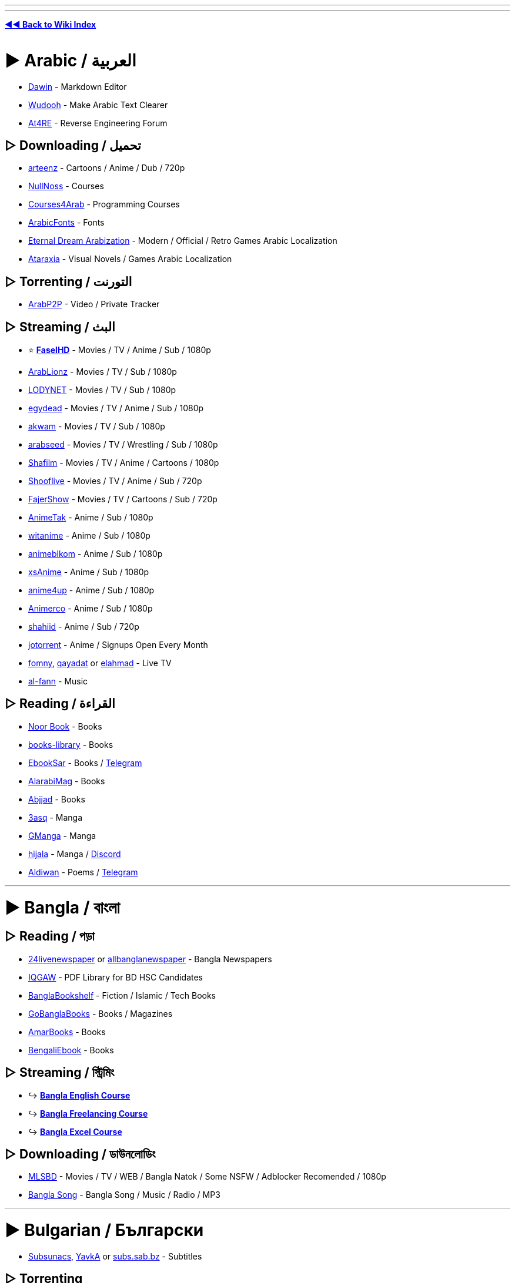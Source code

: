 :doctype: book
:hardbreaks-option:
ifdef::env-github[]
:tip-caption: 💡
:note-caption: ℹ️
:important-caption: ❗
:caution-caption: 🔥 
:warning-caption: ⚠
endif::[]

'''

'''

*https://www.reddit.com/r/FREEMEDIAHECKYEAH/wiki/index[◄◄ Back to Wiki Index]*
_**
**_

= ► Arabic /  العربية

* https://www.dawin.io/[Dawin] - Markdown Editor
* https://wudooh.app/[Wudooh] - Make Arabic Text Clearer
* https://www.at4re.net/[At4RE] - Reverse Engineering Forum

== ▷ Downloading /  تحميل

* https://www.arteenz.com/[arteenz] - Cartoons / Anime / Dub / 720p
* https://www.nullnoss.org/[NullNoss] - Courses
* https://courses4arab.com/[Courses4Arab] - Programming Courses
* https://arabicfonts.net/[ArabicFonts] - Fonts
* https://www.etrdream.com/[Eternal Dream Arabization] - Modern / Official / Retro Games Arabic Localization
* https://www.ataraxia-translations.com/[Ataraxia] - Visual Novels / Games Arabic Localization

== ▷ Torrenting /  التورنت

* https://www.arabp2p.net/[ArabP2P] - Video / Private Tracker

== ▷ Streaming /  البث

* ⭐ *https://faselhd.center/[FaselHD]* - Movies / TV / Anime / Sub / 1080p
* https://arlionztv.click/[ArabLionz] - Movies / TV / Sub / 1080p
* https://lodynet.cfd/[LODYNET] - Movies / TV / Sub / 1080p
* https://egydead.space/[egydead] - Movies / TV / Anime / Sub / 1080p
* https://ak.sv/[akwam] - Movies / TV / Sub / 1080p
* https://arabseed.show/[arabseed] - Movies / TV / Wrestling / Sub / 1080p
* https://shafilm.vip/[Shafilm] - Movies / TV / Anime / Cartoons / 1080p
* https://tv.shooflive.art/[Shooflive] - Movies / TV / Anime / Sub / 720p
* https://fajer.show[FajerShow] - Movies / TV / Cartoons / Sub / 720p
* https://animetak.top/[AnimeTak] - Anime / Sub / 1080p
* https://witanime.one/[witanime] - Anime / Sub / 1080p
* https://animeblkom.net/[animeblkom] - Anime / Sub / 1080p
* https://xsaniime.com/[xsAnime] - Anime / Sub / 1080p
* https://anime4up.cam/[anime4up] - Anime / Sub / 1080p
* https://animerco.org/[Animerco] - Anime / Sub / 1080p
* https://shahiid-anime.net/[shahiid] - Anime / Sub / 720p
* https://www.jotorrent.com/[jotorrent] - Anime / Signups Open Every Month
* https://fomny-tv.com/[fomny], https://live.qayadat.org/[qayadat] or http://www.elahmad.com/tv/arabic-channel.php[elahmad] - Live TV
* https://www.al-fann.net/[al-fann] - Music

== ▷ Reading /  القراءة

* https://www.noor-book.com/[Noor Book] - Books
* https://books-library.website/[books-library] - Books
* https://www.ebooksar.com/[EbookSar] - Books / https://t.me/ebooksar[Telegram]
* https://www.alarabimag.com/[AlarabiMag] - Books
* https://www.abjjad.com/[Abjjad] - Books
* https://3asq.org/[3asq] - Manga
* https://gmanga.me/[GManga] - Manga
* https://hijala.blogspot.com/[hijala] - Manga / https://discord.com/invite/sGTBCDeE2J[Discord]
* https://www.aldiwan.net/[Aldiwan] - Poems / https://t.me/AldiwanNet[Telegram]

'''

= ► Bangla / বাংলা

== ▷ Reading / পড়া

* https://www.24livenewspaper.com/bangla-newspaper[24livenewspaper] or https://www.allbanglanewspaper.xyz/[allbanglanewspaper] - Bangla Newspapers
* https://t.me/IQGamer_PDFStore[IQGAW] - PDF Library for BD HSC Candidates
* https://www.banglabookshelf.com/[BanglaBookshelf] - Fiction / Islamic / Tech Books
* https://www.gobanglabooks.com/[GoBanglaBooks] - Books / Magazines
* https://www.amarbooks.org/[AmarBooks] - Books
* https://www.worldmets.com/[BengaliEbook] - Books

== ▷ Streaming / স্ট্রিমিং

* ↪️ *https://rentry.co/FMHYBase64#bangla-english-course[Bangla English Course]*
* ↪️ *https://rentry.co/FMHYBase64#bangla-freelancing[Bangla Freelancing Course]*
* ↪️ *https://rentry.co/FMHYBase64#bangla-excel[Bangla Excel Course]*

== ▷ Downloading / ডাউনলোডিং

* https://mlsbd.shop/[MLSBD] - Movies / TV / WEB / Bangla Natok / Some NSFW / Adblocker Recomended / 1080p
* https://www.music.com.bd/[Bangla Song] - Bangla Song / Music / Radio / MP3

'''

= ► Bulgarian / Български

* https://subsunacs.net/[Subsunacs], https://yavka.net/[YavkA] or  http://subs.sab.bz/[subs.sab.bz] - Subtitles

== ▷ Torrenting

* https://zamunda.net/[Zamunda] - Registration Required / Video / Audio / Books / NSFW
* https://arenabg.com/en/[ArenaBG] - Registration Required / Movies / TV

== ▷ Streaming

* https://film4e.com/[Film4e] - Movies / TV / Cartoons / Sub / Dub / 1080p
* https://play.nova.bg/[NovaPlay] - TV / Live / Sub / Dub / 1080p
* https://bgtvnet.com/[BGTVNET] - Movies / TV / Cartoons / Sub / 720p
* https://filmi99.com/[Filmite.Info] - Movies / TV / Cartoons / Sub / 720p
* https://bgseriali.com/[bgseriali] - Movies / TV / Documentaries / Sub / Dub / 720p
* https://filmi24.com/[Filmi24] - Movies / Sub / Dub / 720p
* https://filmiplay.com/[FilmiPlay] - Movies / Sub / Dub / 720p
* https://cinemabg.club/[cinemabg] - Movies / Sub / Dub / 720p
* https://bgtvi.com/[BGTVI] - TV / Sub / Dub / 720p
* https://bgestv.com[BGESTV] - TV / Sub / Dub / 720p
* https://www.tubebg.com/[TubeBG] - TV / Sub / Dub / 720p

'''

= ► Chinese / 汉语方言

* 🌐 *https://233heji.com/[heji]* or https://www.bajins.com/[bajins] - Chinese Sites / Tools Indexes
* 🌐 *https://github.com/Wechat-ggGitHub/Awesome-GitHub-Repo[Awesome GitHub Repo]* - Programming Resources Index
* https://anti-ad.net/[Anti-Ad] - Adblock Filters
* https://www.chat2ai.cn/[chat2ai] - AI Index
* https://syzs.qq.com/[GameLoop] - Android Emulator
* https://github.com/Tornaco/Thanox[Thanox] - Android System Manager
* https://winmoes.com/[Winmoes] - Anime Windows Themes / Wallpapers
* https://open.gridea.dev/[Gridea] - Blog Writing Client
* https://etoland.co.kr/[Etoland] - Bulletin Board
* https://github.com/vpncn/vpncn.github.io[China Firewall Bypass Guide], https://github.com/gfwlist/gfwlist[gfwlist], https://github.com/XX-net/XX-Net[XX-Net], https://freebrowser.org/[FreeBrowser] / https://github.com/greatfire/wiki[Wiki] or https://github.com/Alvin9999/new-pac[New Pac] - Bypass Chinese Firewall
* https://www.kookapp.cn/[Kaiheila] - Chinese Discord
* https://www.flash.cn/[Flash.cn] - Chinese Flash Player
* https://ji.taioan.org/[taioan] - Chinese Spell Check
* https://itaigi.tw/[itaigi] - Chinese to Taiwanese Translator
* https://www.bookstack.cn/[BookStack] - Developer / Programming Guides
* https://www.freechinesefont.com/[Free Chinese Fonts] or https://www.fonts.net.cn/[Fonts.net] - Fonts
* https://gitee.com/[Gitee] - GitHub Alternative
* https://hellogithub.com/[HelloGitHub] - GitHub Projects
* https://catocr.com/[CatoCR] - Image to Text
* https://oh.taigi.info/[Oh.Taigi] - Learn Taiwanese
* https://github.com/ultranijia/EmbyCrack[EmbyCrack] - Lift Emby Restrictions
* https://bangumi.tv/[Bangumi], https://chii.in/[2] - Media Database / https://github.com/czy0729/Bangumi[Android Client]
* https://tophub.today/[TopHub] or https://cn.chinadaily.com.cn/[Chinadaily] - News
* https://assbbs.com/[Diaosi Forum] - Piracy Discussion Forum
* https://v2ex.com/[V2EX] or https://www.zongscan.com/[ZongScan] - Programming Forum
* https://github.com/BetaSu/fe-hunter[FE Hunter] - Programming Question Bounties
* https://www.baidu.com/[Baidu] / http://hk.baidu.com/[2], https://www.toutiao.com/[Toutiao], https://www.sogou.com/[sogou] or http://yisou.com/[yisou] - Search Engines
* https://www.ithome.com/[IT Home] - Tech News
* https://blog.jialezi.net/[jialezi] - Tech Tutorials
* https://www.comparitech.com/privacy-security-tools/blockedinchina/[BlockedInChina] or http://www.chinafirewalltest.com/[China Firewall Test] - Test if Site is Blocked in China
* https://www.iciba.com/[ICIBA] / https://cp.iciba.com/[Client], https://fanyi.qq.com/[Fanyi] or https://fanyi.youdao.com/[YouDao] - Translators

== ▷ Downloading

* https://sysub.vip/[shinybbs] - Movies / TV / 1080p
* https://www.hifini.com/[Hifini] or https://jpop.xyz/category/c-pop/[J-pop Music Download] - Music / FLAC / MP3
* https://www.icourse163.org/[icourse163] / https://greasyfork.org/en/scripts/372684[Icourse163 Downloader] - Courses

== ▷ Torrenting

* https://bt.orzx.im/[Csze BT] - Video / Audio / Books
* https://www.acgnx.se/[acgnx] - Video / Audio / Books / NSFW
* https://share.dmhy.org/[Share.dmhy] - Video / Anime / NSFW
* http://www.vgmupdate.com/[VGMUpdate] - Video / Manga / NSFW
* https://xiazai001.org/[XiaZai001] - Video / Audio
* https://dytt8.net/[dytt8], https://www.dydytt.net[2] or https://www.ygdy8.net/[ygdy8], https://ygdy8.com/index.html[2] - Video / Anime
* https://www.mp4us.com/[DoMP4] - Video
* https://www.dygang.cc/[dygang] - Video
* https://www.dy2018.com/[Dy2018] - Video
* https://acg.rip/[ACG.rip] - Anime / Audio
* https://bangumi.moe/[Bangumi] - Anime
* https://www.miobt.com/[MioBT] - Anime
* https://share.acgnx.se/[ACGNX] - Anime
* https://snow-raws.com/[Snow-Raws] - Anime / https://www.skyey2.com/[Official Tracker]
* https://mikanani.me/[Mikan] - Anime
* https://github.com/DeSireFire/animeTrackerList[AnimeTrackerList] - Anime Trackers List

== ▷ Streaming

* 🌐 *https://github.com/imDazui/Tvlist-awesome-m3u-m3u8[Tvlist-awesome-m3u-m3u8]* - IPTV Resources
* 🌐 *https://www.reddit.com/r/CDrama/wiki/streaming[Chinese Drama Site Index]* - Chinese Drama Sites Index
* 🌐 *https://549.tv/[Movie Forest]* or *https://klyingshi.com/[klyingshi]* - Chinese Streaming Sites Index
* https://t.me/beyondHD[beyondHD] - Movies / Sub / 1080p / 4K
* https://ddys.pro/[ddrk], https://ddys.info/[2] - Movies / TV / Anime / Sub / 1080p
* https://v.qq.com/[Tencent Video] - Movies / TV / Anime / Cartoons / Sub / Dub / 1080p / https://weibomiaopai.com/online-video-downloader/tencent[Downloader]
* https://momovod.app/[MoMoVOD] - Movies / TV / Anime / Sub / 1080p
* https://vidhub.me/[VidHub] - Movies / TV / Anime / Sub / 1080p
* https://www.imeiju.net/[iMeiju] - Movies / TV / Sub / 1080p
* https://ztv.tw[ztv.tw] - Streaming / Movies / TV / Anime
* https://www.nunuyy5.org/[Nunu Cinema] - Movies / TV / Sub / 1080p
* https://chinaq.app/[chinaq.app] - Movies / TV / Anime
* https://555u.store/[555dy] - Movies / TV / Anime / NSFW / Sub / 1080p
* https://imaple8.co/[Imaple] - Movies / TV / Sub / 1080p
* https://www.ttkmj.cc/[imjw] - Movies / TV / 1080p
* https://nivod7.tv/[nivod4.tv] - Movies / TV / Anime / 1080p
* https://www.dramawall.net/[Drama Wall] - Chinese / Movies / TV / Sub / Dub / 720p
* https://kokotv.me/[KokoTV] - Drama / Sub / Dub / 1080p
* https://www.duboku.tv/[Duboku] - TV / Cartoons / Sub / 1080p
* https://ccdm.cc/[CC動漫] - Anime / Sub / 1080p
* https://www.agedm.org/[AGE Animation] - Anime / Sub / 1080p
* https://www.xgcartoon.com/[xgcartoon] - Anime / Sub / Dub / 1080p
* http://www.iyinghua.io/[Sakura Animation] - Anime / Sub / 1080p
* https://www.agedm.tv/[AGE Anime] - Anime / Sub / 1080p
* http://www.dmd77.com/[dmd85] / https://rentry.org/dmd8[Rentry] - Anime / Sub / 1080p
* https://www.bimiacg4.net/[bimiacg4] - Anime / Sub / 1080p
* https://www.93wuc.com/[93wuc] - Anime / Sub / 1080p
* https://music.163.com/[music.163] - Music
* http://www.yue365.com/[yue365.com/] - Music
* http://www.5nd.com/[5nd] - Music
* https://www.missevan.com/[MissEvan] - Music / Podcasts / Audio Comics
* https://kilakila.cn/[Kilamanbo] - Audio Comic Drama
* https://www.huya.com/[Huya] - Live Streaming
* https://space.bilibili.com/521685904[數學老師張旭] - Math Lessons
* https://github.com/resumejob/free-project-course[free-project-course] - Programming Courses
* https://greasyfork.org/en/scripts/426952-%E7%99%BE%E5%BA%A6%E7%BD%91%E7%9B%98%E8%A7%86%E9%A2%91%E6%92%AD%E6%94%BE%E5%B0%8A%E4%BA%AB-vip-%E8%A7%A3%E9%94%81%E8%A7%86%E9%A2%91%E5%80%8D%E6%95%B0-%E8%A7%A3%E9%94%81%E5%85%A8%E9%83%A8%E6%B8%85%E6%99%B0%E5%BA%A6[Baidu SkyDrive Video Player] - Baidu VIP Video Player

== ▷ Reading

* ⭐ *https://www.69shu.pro/[69xinshu]* - Fiction
* https://www.jiumodiary.com/[Jiumo] - Book Search Engine
* https://t.me/BooksThatMakeYouThink[BooksThatMakeYouThink] - Nonfiction
* https://www.qiufengshuwu.com/[AutumnWindBookstore] - Fiction
* https://ixdzs8.tw/[ixdzs] - Fiction
* https://99csw.com/[99csw.com] - Fiction / Non-fiction
* https://www.3gfk.com/[3gfk]- Fiction
* https://nunubook.com/[nunubook.com] - Fiction / Non-fiction
* https://www.qianyege.com/[qianyege.com] - Fiction
* https://haodoo.net/[haodoo] - Fiction
* https://www.shuhai.vip/[shuhai] - Fiction
* https://www.xxbiqudu.com/[xxbiqudu] - Fiction
* https://lingjingxingzhe.com/[lingjingxingzhe] - Fiction
* https://www.guoxuedashi.net/[guoxuedashi.net] - Fiction / Non-fiction
* https://www.huibooks.com/[huibooks.com] - Fiction / Non-fiction
* https://5165.org/[5165.org] - Fiction / Nonfiction
* https://www.zhonghuadiancang.com/[zhonghuadiancang]  - Classic Books
* https://www.52shuku.vip/[52shuku] - Books / Light-Novels
* https://www.ttkan.co[ttkan] - Books / Light-Novels
* https://www.huangdizhijia.com/index.html[Huangdizhijia] - Books / Light-Novels
* https://www.118book.com/[118book] - Books / Light-Novels
* https://www.piaotia.com/[Piaotian] - Books / Light-Novels
* https://www.qqszz.net/[qqszz] - Books / Light-Novels / Requires Sign-Up
* https://www.uukanshu.com/[uukanshu] - Light-Novels
* https://www.lightnovel.us/[lightnovel.us] - Light-Novels
* https://www.beqege.cc/[beqege] - Light-Novels
* https://www.zongheng.com/[Zongheng] - Light-Novels
* https://www.bixiange.top/[Bixiange] - Light-Novels
* https://www.qinkan.net/[qinkan] - Light-Novels
* https://ffxs8.com/[ffxs8] - Light-Novels
* https://www.baozimh.com/[Baozimh] - Webtoons
* https://ac.qq.com/[AC.QQ] - Manga
* https://manga.bilibili.com/[BiliBili] - Manga
* https://www.dm5.com/[DM5], https://tel.1kkk.com/[2] - Manga / Manhua
* https://godamanga.site/[godamanga.site], https://cocolamanhua.com/[2] - Manga
* https://xmanhua.com/[xmanhua.com]- Manga / NSFW
* https://www.comicabc.com/[comicabc.com]- Manga
* https://www.manhuagui.com/[manhuagui] - Manga
* https://happymh.com/[happymh.com/] - Manga
* https://www.idmzj.com/[DMZJ] - Manga
* https://www.laimanhua8.com/[Laimanhua] - Manga
* https://www.mangabz.com/[Mangabz] - Manga
* https://baozimh.org/[Baozimh] - Manga / Manhua / Manhwa
* https://www.kanmanhuala.cc/[kanmanhuala.cc/] - Danmei / Manhua
* https://www.trxs.me/[Doujin Fiction Network] or https://t.me/Readfine[Readfine] / https://t.me/ReadfineChat[Discussion] - FanFiction
* https://ishare.iask.com/[ishare.iask] - Educational Documents
* https://www.shuge.org/[shuge] - Rare / Ancient Books
* https://ctext.org/[CText], https://chinesenotes.com/texts.html[ChineseNotes] or https://www.kanripo.org/[Kanripo] - Chinese Historic Text Archive
* http://www.guoxue.com/[guoxue] - History / Journals
* https://github.com/XWHQSJ/ebooks[ebooks], https://github.com/justjavac/free-programming-books-zh_CN[Chinese Programming Books] or https://github.com/awesome-wiki/awesome-wiki-books[awesome-wiki-books], http://www.banshujiang.cn/[Banshujiang] - Programming Books
* https://kangxizidian.com/[kangxizidian] - Chinese Kangxi Dictionary
* https://www.shufazidian.com/[Shufazidian] - Chinese Calligraphy Dictionary
* http://www.ccamc.co/[CCams] - Chinese Character Search
* https://www.cbeta.org/[CBeta] - Chinese Buddhist Scriptures
* http://open-lit.com/html/[Open Literature] - Classic Chinese Novels
* https://21dzk.l.u-tokyo.ac.jp/SAT/index.html[21dzk] - Chinese Buddhist Scriptures
* https://github.com/gedoor/legado[Legado] - Android Ebook Reader
* https://pypi.org/project/wenku/[wenku] - Baidu Wenku Downloader
* https://trtag.com/[Trtag] - Movies / TV Encyclopedia

'''

= ► Czech / Čeština

* https://www.seznam.cz/[Seznam], https://searchatlas.centrum.cz/[Atlas] or https://search.centrum.cz/[Centrum] - Search Engines
* https://www.csfd.cz/[CSFD] - Czech Film Database

== ▷ Downloading

* https://war-forum.net/[War-Forum] - Video / Audio / Books / Magazines / Comics / NSFW
* https://warcenter.cz/[WarezCenter] - Video / Audio / Books / NSFW

== ▷ Streaming

* https://www1.filmplanet.to/[FilmPlanet] - Movies / TV / Sub / Dub / 720p

'''

= ► Filipino

== ▷ Streaming

* https://moviesnipipay.me/[Movies Ni Pipay] - Movies / TV / Sub / 1080p
* https://pinoymovieshub.mx/[Pinoy Movies Hub] - Movies / TV / Sub / Dub / 720p
* https://pinoymoviepedia.ru/[Pinoymoviepedia] - Movies / TV / NSFW / Dub / 720p
* https://pinoyalbums.com/[Pinoy Albums] - Music

'''

= ► Finnish / Suomi

* https://www.finna.fi/[finna.fi] - Media Archive / Library Card Required

== ▷ Streaming

* https://elonet.finna.fi/[Elonet] - Classic Movies
* https://areena.yle.fi/[Areena] - Movies / TV / 1080p

== ▷ Reading

* http://www.lonnrot.net/[Lonnrot] - Books
* https://histdoc.net/[HistDoc] - Historical Finnish Documents

'''

= ► French / Français

* https://forum.p2pfr.com/[P2PFR] - Piracy Discussion
* https://www.subsynchro.com/[SubSynchro], https://www.sous-titres.eu/[Sous-Titres] or https://subfactory.fr/[SubFactory] - Subtitles
* https://wikiwix.com/[Wikiwix] - Wikipedia Search
* https://tseret.com/[Tseret] - Game Guides
* https://bonpatron.com/[BonPatron] - Spelling and Grammar Check
* https://www.goto10.fr/[GoTo10] - BBS and Minitel Archives
* https://dropreference.com/[DropReference] - PC Building Site
* https://trustscam.fr/[TrustScam] - Website Security Analysis
* https://archive.wikiwix.com/[Wikiwix Archive] - Web Archive Site
* https://nuit-blanche.ch/[nuit-blanche] - Drug Detox Help

== ▷ Downloading

* https://mfp666.blogspot.com/[Paradise lost.666] - Classic French Movies / TV / Music
* https://filmarevoirnad.blogspot.com/[Movie to Review] - Classic French Movies
* https://humungus-cinebisart.blogspot.com/[Ciné-Bis-Art] - Movies
* https://stalkerjany.blogspot.com/[Warning Zone] - Movies
* https://www.mega-p2p.net/[mega-p2p] - Warez Lists
* https://w7w.files-seekr.com/[FilesSeekr] - Search Warez Sites
* https://www.wawacity.nl/[WawaCity] - Video / Audio / Books / Games / Use Adblocker
* https://fr.downmagaz.net/[FRDownMags] - Magazines
* https://patsouloldies.blogspot.com/[French EPs] - Classic French Music MP3 (192)
* https://www.abandonware-france.org/index.php[Abandonware France] - Abandonware
* https://www.touslesdrivers.com/[TousLesDrivers] - Drivers

== ▷ Torrenting

* https://www3.yggtorrent.qa/[YggTorrent] - Video / Audio / ROMs / Books / Comics
* https://www.torrent9.fm/[Torrent9], https://www.torrent9.site/[2], https://torrent9.app/[3] - Video / Audio / ROMs / Books
* https://www.torrent911.ac/[Torrent911] - Video / Audio / ROMs / Books
* https://oxtorrents.co/[OxTorrent], https://yggtorrent.qa/[2] - Video / Audio / ROMs / Books
* https://www.cpasbien.tw/[Cpasbien] - Video / Audio / ROMs / Books
* https://www.zetorrents.pw/[Zetorrents] - Video / Audio / ROMs / Books
* https://www.torrent411.to/[Torrent411] - Video / Audio / ROMs / Books
* https://www.sharewood.tv/[Sharewood] - Video / Audio / ROMs / Books

== ▷ Streaming

* ⭐ *https://www.braflix.video/[Braflix]* - Movies / TV / Anime / Dub / 4K / 1080p / https://discord.gg/wWKmxARaWH[Discord]
* ⭐ *https://hotstream.me/[Hotstream]* - Movies / Series / Live TV / Dub / 1080p / https://hotstream.me/discord[Discord]
* ⭐ *https://animeovf.fr[Animeo TV]* - Anime / Sub / Dub / 1080p
* https://sadisflix.wiki/[Sadisflix] - Movies / TV / Anime / Dub / 1080p / https://t.me/sadisflix[Telegram] / Use Adblocker
* https://flashfilms-hd.top/[VoirFilmsHD] - Movies / TV / Cartoons / Anime / Sub / Dub / 720p
* https://mesfilms.net/[MesFilms] - Movies / TV / Cartoons / Anime / Sub / Dub / 1080p
* https://www.cinematheque-bretagne.bzh/[Cinémathèque de Bretagne] - Classic / Amateur Movies
* https://otakufr.co/[OtakuFR] - Anime / Sub / 1080p
* https://mavanimes.cc/[mavanimes] - Anime / Sub / 1080p
* https://franime.fr/[FRAnime] - Anime / Sub / 1080p
* https://french-anime.com/[French Anime] - Anime / Sub / 1080p
* https://voiranime.com/[VoirAnime] - Anime / Sub / 1080p
* https://www.neko-sama.fr/[Neko-sama] - Anime / Sub / 1080p
* https://sekai.one/[sekai] - Anime / Sub / 1080p
* https://streaming-integrale.com/[Streaming-integrale] - Anime Sub / Dub / 1080p / https://discord.com/invite/wrUSW4AWfy[Discord]
* https://vostanime.fr/[vostanime] - Anime / Sub / 1080p
* https://vostfree.ws/[VostFree] - Anime / Sub / 1080p
* https://animevostfr.tv/[animevostfr] - Anime / Sub / 1080p
* https://animeko.co/[animeko] - Anime / Sub / 1080p
* https://anime-sama.fr/[anime-sama] - Anime / Sub / 1080p
* https://voircartoon.com/[VoirCartoon] - Cartoons / Dub / 720p
* https://www.33rapmp3.cc/[33rapmp3] - Rap
* https://youtube.com/@LesicsFR[Lesics] - Engineering Courses

== ▷ Reading

* https://ww8.bookys-ebooks.com/[Bookys] - Books / Comics / Magazines / Newspapers / NSFW
* https://zone-ebook.com/[zone-ebook.com] - Books / Comics / Magazines / Newspapers / Audiobooks
* https://www.audiocite.net/[Audiocite] - Audiobooks
* https://www.noosfere.org/[nooSFere] - Science Fiction
* https://discord.com/invite/origines[Origines] - Manga / Manhwa / Manhua / NSFW
* https://www.mangadraft.com/[mangadraft] - Manga / Comics / Webtoons / Light-Novels
* https://planete-bd.org/[Planet-DB] - Manga / Comics
* https://mangascan-fr.com/[mangascan], https://scansmangas.me/[2], https://scanmanga-vf.me/[3] - Manga
* https://www.bentomanga.com/[Bento Manga] - Manga
* https://raijinscans.fr/[raijinscans] - Manga
* https://www.theses.fr/[Theses.fr] - Theses

'''

= ► German / Deutsch

* 🌐 *https://github.com/SeppPenner/awesome-german-piracy[Awesome German Piracy]* - German / Piracy Site Index
* ⭐ *https://tarnkappe.info/forum/[Tarnkappe]* - Piracy Discussion / https://t.me/Tarnkappe_info[Telegram]
* https://toplist.raidrush.ws/[RR.Topliste] - Piracy Site List
* https://www.xrel.to/[xrel] - Scene Release / P2P Tracker
* https://boerse.am/[Boerse] - German Data Sharing Discussion Forum
* https://www.animexx.de/[animexx] - German Anime Community
* https://trustscam.de/[TrustScam] - Website Security Analysis
* https://metager.de/[Metager] - Search Engine
* https://wiidatabase.de/[WiiDatabase] - Nintendo Homebrew
* https://app.f-online.at/[F-Online] - Driving License Learning App
* https://kolateeprojects.gitlab.io/cashback_optimizer/[Cashback Optimizer] - Cashback Checker

== ▷ Downloading

* https://crawli.net/[Crawli] - Download Search
* https://www.archivx.to/[ArchivX] or https://startseite.to/[StartSeite] - Warez Lists
* https://board.darklight.to/[DarkLight] - Video / Audio / ROMs / Books / Magazines / NSFW
* https://warez-world.org/[Warez-World] - Video / Audio / Books / Magazines / NSFW
* https://goldesel.bz/[Goldesel] - Video / Audio / NSFW
* https://myboerse.bz/[Boerse] - Video / Audio / NSFW
* https://byte.to/[byte.to] - Video / Audio / Books / NSFW
* https://ngb.to/[ngb] - Video / Audio / Books
* https://nima4k.org/[Nima4k] - Video / Audio
* https://filmfans.org/[FilmFans] - Video / 4K
* https://hd-source.to/[hd-source] or https://ddl-warez.cc/[DDL-Warez] - Video / NSFW
* https://serienjunkies.org/[serienjunkies] - TV
* https://mlcboard.com/[MLCBoard] - Movies
* https://www.animes.so/[Animes.so] - Anime
* https://canna-power.to/[CannaPower] - Audio

== ▷ Streaming

* ⭐ *https://www.braflix.video/[Braflix]* - Movies / TV / Anime / Dub / 4K / 1080p / https://discord.gg/wWKmxARaWH[Discord]
* ⭐ *https://hdfilme.plus/[HDFilme]* - Movies / TV / Anime / Dub / 1080p
* ⭐ *https://kinoking.cc/[Kinoking]* - Movies / TV / Anime / Dub / 1080p
* ⭐ *https://kinokiste.live/[Kinokiste]* -  Movies / TV / Dub / 1080p
* https://streamkiste.taxi/[streamkiste] - Movies / TV / Dub / 1080p
* https://filmpalast.sx/[FilmPalast], https://filmpalast.info/[2] - Movies / TV / Dub / 1080p
* https://megakino.org/[Megakino] - Movies / TV / Dub / 720p
* https://streamcloud.sx/[StreamCloud] - Movies / TV / 720p
* https://www.kinos.to/[Kinos] - Movies / TV / Dub / 720p
* https://xcine.ru/[xCine] - Movies / TV / Dub / 720p
* https://bs.to/[Burning Series] -  TV / Dub / 1080p / German VPN Required
* https://s.to/[S.TO] - TV / Anime / Dub / 720p
* https://www.anime-loads.org/[Anime-Loads] - Anime / Dub / 1080p
* https://aniworld.to[Aniworld] - Anime / Sub / Dub / 720p
* https://dokustreams.de/[dokustreams], https://www.dctp.tv/[dctp.tv] or https://www.dokuh.de/[dokuh.de] - Documentaries
* https://stiftung-imai.de/[Stiftung imai] - Video Archive
* https://www.srf.ch/[SRF.CH] - Live TV / Sports
* https://www.2ix2.com/[2ix2] - Live TV
* https://www.tvpinto.com/[tvpinto] - Live TV
* https://dtvd.net/[dtvd] - Live TV
* https://studyflix.de/[Studyflix] - Courses
* https://mediathekviewweb.de/[mediathekviewweb] - IPTV
* https://www.hoerspielprojekt.de/[hoerspielprojekt] - Radio

== ▷ Reading

* https://dokumen.pub/[Dokumen] - Books
* https://www.ebook-land.cc/index.php[EBook Land] - Books / Magazines
* https://de.downmagaz.net/[DownMagaz] - Magazines / NSFW
* https://comicmafia.to/[ComicMafia] - Comics / Manga
* https://kanjiku.net/[Kanjiku] - Manga
* https://hoerbuch.us/[Hoerbuch] - Audiobooks

'''

= ► Georgian / ქართული ენა

== ▷ Downloading

* https://warez.ge/[Warez.Ge] - Video / Audio

== ▷ Streaming

* https://asiandrama.ge/[AsianDrama] - Drama / Sub / 1080p
* https://animetv.night-city.online/[AnimeTV] - Anime / Dub / 720p

'''

= ► Greek / ελληνικά

* https://www.subs4series.com/[Subs4series] - Greek Subtitles

== ▷ Streaming

* https://greek-movies.com/[Greek-Movies] - Movies / TV / Live / Courses / Dub / 720p
* https://an1me.to/[An1me] - Anime / Sub / 1080p
* https://greektv.app/[GreekTV] - IPTV

'''

= ► Hebrew / עברית

* https://www.abmaps.com/[AB-Maps] - Map Tool
* https://www.ktuvit.me/[Ktuvit] or https://wizdom.xyz/[WizdomSubs] - Subtitles

== ▷ Streaming / הזרמה

* https://vod.walla.co.il/[Walla VODs] - Movies / TV
* https://israwatch.cc/[Watch It], https://wallaflix.com/[2] - TV
* https://tvfeel.cc/[TVFeel] - Movies / TV
* https://sdarot-flix.com/[Sdarot (clone)] - TV
* https://zobi.pw/[Zobi] - TV
* https://jfc.org.il/[JFC] - Israel Movie Archive
* https://www.animeil-tv.com/[Animeil-TV] - Anime / https://t.me/AnimeILTVDiscussion[Telegram]
* https://gurutv.online/[GURUTV] - Live TV
* https://israeltv.online/[israelTV] - Live TV

== ▷ Downloading / הורדה

* https://ultsub.co.il/[ultsub] - Anime / Sub / https://discord.gg/4Bc8b2W[Discord] / https://t.me/UltSub[Telegram]

'''

= ► Hungarian / Magyar

* https://torrent-empire.me/[TorrentEmpire] - Torrent Discussion
* https://turistautak.hu/[Turistautak] - Hungarian Maps

== ▷ Streaming

* https://www.onlinefilmekingyen.com/[OnlineFilmeKingyen] - Movies / Sub / Dub / 1080p
* https://filmezz.club/[filmezz] - Movies / TV / Dub / 720p
* https://mozicsillag1.me/[mozicsillag] - Movies / TV / Sub / Dub / 720p

'''

= ► Indian Languages / भारतीय भाषाएँ

* https://gitlab.com/indicproject/indic-keyboard[Indic-Keyboard] - Indian Android Keyboard

== ▷ Downloading

* ⭐ *https://olamovies.icu/[OlaMovies]* - Movies / TV / Sub / Dub / 1080p / 4K / https://telegram.me/olamovies_official_v3[Telegram]
* ⭐ *https://vegamovies.ong/[VegaMovies]* - Movies / TV / Anime / 1080p / 4K / https://telegram.dog/VegamoviesTo_Official[Telegram]
* ⭐ *https://multimovies.art/[MultiMovies]* - Movies / TV / Anime / Sub / Dub / 1080p / https://telegram.me/multimoviesfun[Telegram]
* ⭐ *https://mkvcinemas.rsvp/[MkvCinemas]* - Movies / TV / Anime / Sub / Dub / 1080p / 4K / https://t.me/+WzLYNDSawQk1MTk1[Telegram]
* ⭐ *https://moviesmod.zip/[MoviesMod]* - Movies / TV / Sub / Dub / 1080p / https://telegram.dog/moviesmodorg[Telegram] / https://greasyfork.org/en/scripts/474747[Bypass]
* ⭐ *https://filmycity.beauty/[Filmycity]* - Movies / TV / Anime / 1080p
* ⭐ *https://www.atozcartoonist.com/[AToZ Cartoonist]* - Cartoons / Anime / Sub / Dub / 1080p / https://discord.com/invite/EpQn49C4jX[Discord] / https://greasyfork.org/en/scripts/484907[Link Bypasser]
* ⭐ *https://www.toonshub.xyz/[ToonsHub]* - Anime / Dub / 1080p / https://t.me/s/toonshubupdates[Telegram] / https://discord.com/invite/2mPFKykW4j[Discord]
* ⭐ *https://hindi-lossless.blogspot.com/[Free Lossless Desi Music]* - Music / FLAC
* https://mallumv.rent/[Mallumv] - Movies / Sub / Dub / 1080p / https://t.me/MalluMvoff[Telegram]
* https://ssrmovies.golf/[SSR Movies] - Movies / TV / Sub / Dub / 1080p / https://telegram.dog/+MF2EXeitLjMxY2Ux[Telegram]
* https://mkvmoviespoint.casa/[MkvMoviesPoint] - Movies / TV / Sub / Dub / 1080p / https://telegram.me/mkvpoint1[Telegram]
* https://www.mkvmad.foo/[MKV Mad] - Movies / TV / Sub / Dub / 1080p / https://t.me/mkvmadofficial[Telegram]
* https://katmoviehd.ac/[KatMovieHD] - Movies / TV / Anime / Sub / Dub / 1080p
* https://moviesfd.quest/[MoviesFD] - Movies / Sub / Dub / 1080p
* https://bollyflix.pm/[BollyFlix] - Movies / TV / Anime / Sub / Dub / 1080p / https://t.me/bollyflix_page[Telegram]
* https://paidnaija.com/[Paidnaija] - Movies / Sub / 720p / https://t.me/joinchat/E9cst-5oQDA5MzRk[Telegram]
* https://ww1.mkvanime.mov/[mkvAnime] - Movies / Shows / Anime / Sub / Dub / 1080p / https://t.me/+t90Seng2e0QzNzhl[Telegram]
* https://hdhub4u.pm/[HDHub4u] - Movies / TV / 1080p
* https://moviespapa.zip/[Moviespapa] - Movies / TV / 1080p
* https://www.mkvhub.bio/[MKVHub] - Movies / TV / Sub / Dub / 1080p
* https://filmyfly3.com.in/[FilmyMeet] - Movies / TV / Dub / 1080p / https://telegram.dog/+VV_6NFqFLTc1N2E1[Telegram]
* https://moviesnation.app/[MoviesNation] - Movies / TV / Sub / Dub / 1080p / https://t.me/+CQizt5B7q880ZDQ9/[Telegram]
* https://desiremovies.rodeo/[DesireMovies] - Movies / TV / Sub / Dub / 1080p
* https://moviehunt.us[Moviehunt] - Movies / TV / Sub / Dub / 1080p
* https://www.jadoocinema.com/[UncutHD] - Movies / TV / Sub / Dub / 1080p / https://t.me/+6Kx9qLtPyO80OGM1[Telegram]
* https://9xflix.team/[9xflix] - Movies / TV / NSFW / Sub / Dub / 720p / https://t.me/ninexflix[Telegram]
* https://t.me/EdithSeedBox[EdithSeedbox] - Movies / TV / Sub / Dub / 720p / https://pastebin.com/bQkQpee4[Login]
* https://animeacademy.in/[AnimeAcademy] - Anime / Sub / Dub / 1080p / https://t.me/AnimeAcademyTeam[Telegram]
* https://anilot.in/[Anilot.in] - Anime / 1080p / https://t.me/Anilot_Anime[Telegram]
* https://www.1xanime.in/[1xanime] - Anime / 1080p / https://t.me/onexanime2[Telegram]
* https://toonsouthindia.com/[Toonsouthindia] - Anime / Cartoon / 1080p / https://telegram.me/+VQNviznAktwAxUv8[Telegram]
* https://toonworldtamil.net/[ToonWorld Tamil] - Anime / Cartoon / 1080p / https://telegram.me/joinchat/AAAAAEDdWfKBosrNxtfy-Q[Telegram]
* https://t.me/New_Hindi_Animes[New Hindi Animes] - Anime Telegram Chat
* https://t.me/indianflacsongs[Indian Flac Songs] - Music / FLAC
* https://wapking.name/[WapKing] - Music / MP3
* https://www.pendujatt.net/[Pendujatt] - Music / MP3 / https://telegram.me/pendujattcom[Telegram]
* https://rentry.co/FMHYBase64#hindi-courses[Hindi Courses]

== ▷ Torrenting

* ⭐ *https://www.1tamilblasters.fans/[TamilBlasters]* - Movies / https://tamilblasters.unblockit.vegas/[Proxy]
* ⭐ *https://www.1tamilmv.tax/[1tamilmv]* - Movies

== ▷ Streaming

* ⭐ *https://banglaplex.art/[BanglaPlex]* - Movies / Sub / Dub / 1080p
* ⭐ *https://einthusan.tv/[Einthusan]* - South Asian Movies / Sub / Dub / 1080p
* ⭐ *https://anplay.in/[AnPlay]* - Anime / Dub / 1080p
* ⭐ *https://toonstream.net/[ToonStream]* - Cartoons / 1080p / https://telegram.me/toonstream[Telegram]
* https://9xmovies.casino/[9xmovies], https://9kmovies.monster/[2] - Movies / TV / Sub / Dub / 1080p / 4K
* https://hhdmovies.website/[HHDMovies] - Movies / TV / Sub / Dub / 1080p
* https://www.desi-serials.cc/[Desi Serials], https://playdesi.net/[2] - South Asian Movies / TV / Live / Sub / Dub / 1080p
* https://www.hindimoviestv.com/[HindiMoviesTV] - Movies / Dub / 1080p
* https://m.vk.com/hindimovie[HindiMovie] - Movies / Dub / 1080p
* https://www.movi.pk/[Movi] - Movies / TV / Dub / 1080p
* https://www.bolly2tolly.net/[Bolly2Tolly], https://www.bolly2tolly.com/[2] - Movies / TV / Sub / Dub / 720p
* https://piratop.com/[Piratop] - Movies / TV / Sub / Dub / 720p
* https://111.90.159.132/[OnlineMoviesHindi] - Movies / TV / Sub / Dub / 720p
* https://www.mp4moviez.cl/[Mp4Moviez] - Movies / TV / 480p / https://t.me/mp4moviezofficial1[Telegram]
* https://www.afilmywap.cl/[aFimlyWap] - Movies / TV / 480p / https://telegram.me/+QkTcitP80VplMzhl[Telegram]
* https://ww7.1todaypk.xyz/[TodayPK] - Movies / TV / / 720p
* https://namasteserials.com/[NamasteSerials] - TV / Sub / Dub / 720p
* https://cloudy.pk/[Cloudy] - Movies / TV / Cartoons / Sub / Dub / 720p / https://t.me/cloudy_pk[Telegram]
* https://www.moviehdplus.com/[MovieHDPlus] - South Asian Movies / TV / Sub / Dub / 720p
* https://hindipix.com/[HindiPix] - Movies / TV / Dub / 720p
* https://www.1tamilcrow.net/[TamilCrow] - Tamil Movies / TV / Dub / 720p
* https://tamilyogi.red/[TamilYogi] - Tamil Movies / TV / Dub / 720p
* https://www.cinemakick.com/[cinemakick] - Movies / TV / Dub / 720p
* https://indiancine.ma/[IndianCine] - Indian Short / Classic Movies
* https://www.mxplayer.in[mxplayer] - Movies
* https://animerulz.pro/[Animerulz] - Anime
* https://www.desitellybox.me/[DesiTellyBox] - South Asian TV / Dub / 720p
* https://freewatchserialonline.com/[Bollyfunserial] - South Asian TV / Dub / 720p
* http://www.pakbcn.one/[PakBcn] - South Asian TV / Live / Dub / 720p
* https://desirulez.co/[DesiRulez] - Live TV
* https://anime-world.in/[Anime World India] - Cartoons / Anime / Sub / Dub / 1080p / https://discord.com/invite/c3ete48q8H[Discord]
* https://kukufm.com/[kukufm.com] - Podcasts / Radio / Audiobooks
* https://www.onlinefmradio.in/[OnlineFMRadio] - Radio
* https://www.hungama.com/music/[hungama] - Music
* https://www.jiosaavn.com/[jiosaavn] - Music / https://cyberboysumanjay.github.io/JioSaavnAPI/[API]
* https://www.pw.live/[PhysicsWallah] - Physics Lessons / https://www.youtube.com/c/PhysicsWallah/[YouTube]
* https://www.youtube.com/@GateSmashers[GateSmashers] - Gate Preparation / Educational
* https://youtube.com/@LesicsHindi[Lesics] - Engineering Courses

== ▷ Reading

* https://bdebooks.com/[BDEBooks] - Books
* https://dli.sanskritdictionary.com[Digital Library of India] - Books
* https://sanskritdocuments.org[Sanskrit Documents] - Sacred Texts
* https://www.aryasamajjamnagar.org/homepage.htm[aryasamajjamnagar.org] - Hinduism Texts

'''

= ► Indonesian

* https://github.com/bebasid/bebasid[bebasid] - Indonesian Site Unblock Proxies / https://github.com/bebasid/bebasdns[DNS] / https://gist.github.com/mul14/eb05e88fcec5bb195cbb[Script]

== ▷ Downloading

* https://kusonime.com/[KusoAnime] - Anime / Sub / Dub / 1080p / https://discord.com/invite/4A7RqFraZW[Discord]
* https://anibatch.anibatch.moe/[AniBatch], https://www.animebatch.id/[2] - Anime / Dub / 1080p
* https://ebook.twointomedia.com/[IndonesiaEbook] - Books

== ▷ Streaming

* https://anoboy.ch/[Anoboy] - Anime / Sub / 1080p
* https://kazesub.com/[Kazefuri] - Anime / Sub / 1080p
* https://www.mynimeku.com/[MyNimeku] - Anime /Sub / 1080p
* https://otakudesu.cloud/[OtakuDesu] - Anime / Sub / 720p
* https://anoboy.baby/[anoBoy] - Anime / Sub / 720p
* https://kuramanime.pro/[Kuramanime] - Anime / Sub / 720p
* https://anisub.monster/[ANIsub] - Anime / Sub / 720p
* https://youtube.com/@LesicsIndo[Lesics] - Engineering Courses

== ▷ Reading

* https://yuumanga.blogspot.com/[YuuManga] - Manga
* https://manhwaindo.id/[ManhwaIndo] - Manga
* https://www.komikid.com/[KomikKid] - Manga
* https://komiku.id/[Komiku] - Manga
* https://komikcast.lol/[Komicast] - Manga
* https://mangaku.mom/[Mangaku] - Manga
* https://bacalightnovel.co/[BacaLightNovel] - Light Novels
* https://novelgo.id/[Novelgo] - Light Novels
* https://sakuranovel.id/[Sakuranovel] - Light Novels
* https://meionovel.id/[Meionovel] - Light Novels

'''

= ► Italian / Italiano

* 🌐 *https://rentry.co/italian-piracy-resources[Italian Piracy Resources]* or *https://rentry.co/the-italian-corsairs[The Italian Corsairs]* - Piracy Sites List
* https://www.pizzagpt.it/[PizzaGPT] - Italian ChatGPT Alternative

== ▷ Downloading

* ↪️ *https://rentry.co/FMHYBase64#bmzone[BMZone]* - Anime / Sub / 1080p
* https://eurekaddl.cyou/[eurekaddl] - Video / Audio / Books / Magazines / Newspapers / Comics / NSFW / Sub / 1080p
* https://overday.info/[OverDay] - Courses / Books
* https://hd4me.net/[HD4Me] - Movies / TV / Sub / 720p
* https://www.xdccmule.org/[XDCC Mule] - IRC Download Search

== ▷ Torrenting

* https://mircrew-releases.org/[MIRCrew] - Movies / TV / Anime

== ▷ Streaming

* ⭐ *https://cb01.charity/[CB01]* - Movies / TV / Sub / Dub / 1080p / 4K
* 🌐 *https://rentry.co/ItalianStreamingImproved[Streaming Improved]* - Streaming Sites List
* https://altadefinizione01.support/[Altaefinizione] - Movies / Sub / Dub / 1080p / 4K
* https://casacinema.express/[CasaCinema] - Movies / TV / Anime / Sub / Dub / 1080p / 4K
* https://filmsenzalimiti.repair/[filmsenzalimiti] - Movies / TV / Sub / Dub / 1080p / 4K
* https://www.seriehd.sbs/[SerieHD] - TV / Dub / 1080p
* https://www.arcoiris.tv/[Arcoiris TV] - Italian TV / 720p
* https://www.animesaturn.tv/[AnimeSaturn] - Anime / Sub / 1080p
* https://www.animeworld.so/[AnimeWorld] - Anime / Sub / 1080p
* http://ovovideo.com/[Ovovideo] - Video Encyclopedia

== ▷ Reading

* https://liberliber.it/opere/libri/[LiberLiber] - Books
* https://ddt.hastateam.com/[hastateam] - Manga
* https://www.slumberland.it/[Slumberland] - Comic Encyclopedia

'''

= ► Japanese / 日本語

* https://minitokyo3d.com/[MiniTokyo3D] - Tokyo Public Transport Map
* https://lit.link/[lit.link] - Link All Your Sites on One Page
* https://poipiku.com/[Poipiku] - User-Made Images
* https://www.cartoonnetworkasia.com/games[CartoonNetworkAsia] - Browser Games
* https://marshmallow-qa.com/[Marshmallow] - Send / Receive Positive Messages
* https://annict.com/[Annict] - Anime Tracker
* https://gist.github.com/tatsumoto-ren/78ba4e5b7c53c7ed2c987015fa05cc2b[Japanese Subtitles] - Subtitles
* https://jref.com/[Japan Reference] - Japanese Culture Forum
* http://fuseji.net/[fuseji] - Hidden Character Search
* https://www.goo.ne.jp/[goo] or https://search.yahoo.co.jp/[Yahoo Japan] - Search
* https://megalodon.jp/[megalodon] or https://gyo.tc/[gyo.tc] - JP Web archive tool

== ▷ Downloading

* https://www.akiba-online.com/[Akiba-Online] - Video / Audio / Comics / NSFW / 1080p
* https://asiamediablog.com/[Asia Media Blog] - Video / Audio / Magazines / NSFW / 1080p
* https://jpddl.com/[jpddl] - Manga / Raw Anime / Music / Drama / 1080p
* http://www.jplearner.to/[JPLearner] - Video / Manga / Raw Anime / Magazines / 1080p
* https://sukidesuost.info/[Sukidesuost] - Music / MP3 / FLAC
* https://hikarinoakari.com/[HikariNoAkari] - Music / MP3 / FLAC
* https://www.jpopsingles.eu/[JPop Singles] - Music / MP3 / FLAC
* https://discord.gg/doujincafe[Doujin Cafe] - Music / MP3 / FLAC
* https://doujinstyle.com/[DoujinStyle] - Music / MP3 / FLAC
* https://jpop.xyz/[J-pop Music Download] - Music / MP3 / FLAC
* https://minimummusic.com/[MinimumMusic] - FLAC / MP3 / FLAC
* http://kasumi.moe/pd/[Perfect Dark] - P2P App

== ▷ Torrenting

* https://share.dmhy.org/[share.dmhy] - Video / Audio / Games / NSFW
* https://beatrice-raws.org/[Beatrice] - Anime / https://discord.com/invite/Hry7EkU[Discord] / https://t.me/BeatriceRaws[Telegram]
* https://www.anime-torrent.com/[Anime-Torrent] - Anime
* https://vcb-s.com/[VCB-S] - Anime

== ▷ Streaming

* https://www.nicovideo.jp/[NicoVideo] - Japanese YouTube Alternative
* https://momotheater.com/[momotheater] - Movies / Anime / Sub / 720p
* https://jp-films.com/[JP-Films] - Classic Japanese Movies / TV / 1080p
* https://abema.tv/[Abema] - Live TV
* https://aqstream.com/[AQ Stream] - Live TV
* https://youtube.com/@LesicsJPN[Lesics] - Engineering Courses
* https://meiji.filmarchives.jp/[National Film Archive of Japan] - Japanese Movie Archive
* https://animation.filmarchives.jp/index.html[Japanese Animated Film Classics] - Japanese Animated Movie Archive
* https://touhou.kuukunen.net/[kuukunen] - Music
* https://simulradio.info/[SimulRadio] - Radio

== ▷ Reading

* 🌐 *https://rentry.co/rawmangaz[Rawmangaz]* - List of Raw Manga Sites
* https://raw.senmanga.com/[senmanga] - Manga / Novels / NSFW
* https://dlraw.to/[DLRaw], https://manga-zip.is/[2], https://manga-zip.tv/[3] - Manga
* https://raw-zip.com/[Raw-Zip] - Manga
* https://www.manga-zone.org/[MangaZone] - Manga
* https://raw-cans.net/[RawCans] - Manga
* https://bszip.com/[BSZip] - Manga
* https://dl-zip.com/[DLZip] - Manga
* https://www.mangabox.me/[MangaBox] - Manga
* https://www.mangaz.com/[Mangaz] - Manga
* https://shinmoemanga.neocities.org/[shinmoemanga] - Manga
* https://comic-walker.com/[Comic Walker] - Manga
* https://rawkuma.com/[Rawkuma] - Manga
* https://mangarawplus.org/[MangaRawPlus] - Manga
* https://klz9.com/idx[KL] - Manga
* https://www.a-zmanga.net/[A-zmanga] - Manga
* https://asiamediablog.com/media/comic/manga/[AsianMediaBlog Manga] - Manga
* https://comic77.com/[Comic77.com] - Manga
* https://comics888.com/[Comics888] - Manga
* https://klz9.com/[KLManga] - Manga
* https://nikaraw.com/[Nikaraw] - Manga
* https://boroboro.neocities.org/[boroboro] - Manga
* https://tonarinoyj.jp/[tonarinoyj] - Manga
* https://honto.jp/cp/ebook/recent/free.html[Honto] - Manga / NSFW
* https://www.cmoa.jp/[CMOA] - Manga
* https://web-ace.jp/youngaceup/[youngaceup] - Manga
* https://welovemanga.one/[welovemanga] - Manga
* https://manga1000.top/[manga1000] - Manga
* https://shobonnexus.com/[shobonnexus] - Novels / Magazines
* https://erogamescape.org/~ap2/ero/toukei_kaiseki/[ErogameScape] - Visual Novel Database

'''

= ► Korean / 한국어

* https://dic.daum.net/[dic.daum] - Korean Translator / Spellchecker
* https://tadaktadak.co.kr/[TakakTadak] - Korean Practice / English Learning
* https://www.ebs.co.kr/[EBS] - Korean Courses for the Visually / Hearing Impaired
* https://github.com/utilForever/awesome-cafe[Awesome Cafe] - Korean Cafe List
* https://sldict.korean.go.kr/[Sldict] - Sign Language Learning
* https://www.hangeul.go.kr/main.do[National Hangeul Museum] - Hangeul Museum Information
* https://www.naver.com/[NAVER] - Search
* https://www.freekoreanfont.com/[Free Korean Fonts] - Korean Fonts

== ▷ Downloading

* https://www.pdpop.com/[PDPop] - Video / Books / NSFW / Sub / 1080p
* https://cineaste.co.kr/[CinEast] - Movies / TV / Sub / 1080p
* https://jpop.xyz/category/k-pop/[J-pop Music Download] - Music / MP3 / FLAC
* https://4sashi.com/[4Sashi] - Music / MP3 / FLAC
* https://kpopexplorer.net/[KPopExplorer] - Music / MP3 / FLAC
* https://kpopjams.com/[KPopSea] - Music / MP3 / FLAC
* https://ilkpop.com/[ilKPOP] - Music / MP3

== ▷ Torrenting

* https://torrenthaja.com/[TorrentHaja] - Video / Audio / Books

== ▷ Streaming

* https://www.ondemandkorea.com/[OnDemandKorean] - Korean Movies / TV / 720p
* https://aqstream.com/[AQ Stream] - Live TV
* https://chzzk.naver.com/[naver] - Live Streams
* https://youtube.com/@Sabinz[Lesics] - Engineering Courses

== ▷ Reading

* https://page.kakao.com/[kakao] - Manga
* https://github.com/junheah/MangaViewAndroid[MangaViewAndroid] - Manga
* https://namu.wiki/[Namu Wiki] - Korean Wiki

'''

= ► Malay / Bahasa Melayu

* https://forum.lowyat.net/[Lowyat] - Tech Forum

== ▷ Downloading

* https://t.me/cc_NewMalayalamMp3[Malayalam Film Songs] - Audio

== ▷ Reading

* https://komikindo.info/[Komikindo] - Manga / NSFW

'''

= ► Norwegian / Norsk

== ▷ Streaming

* https://tv.nrk.no/[NRK TV] - Norwegian Movies / TV / Documentaries / Sub / 1080p

== ▷ Reading

* https://www.nb.no/en/digitizing-at-the-national-library/[Nasjonalbiblioteket] - Books / Journals / Magazines / Maps / Music Sheets
* https://www2.hf.uio.no/[HF.UIO] - Books / Bibliographies

'''

= ► Persian / فارسی

* 🌐 *https://github.com/hiddify/awesome-freedom[Awesome Freedom]* - Tools Index
* 🌐 *https://github.com/AminTaheri23/Awesome-AI-telegram-gp-and-channel[Awesome AI channels]* - AI Telegram Channels / Groups Index
* 🌐 *https://bin.disroot.org/?85b66e37980b245e#DRbHouuNMfXGRdqPs68y6nGLULhHdvdXzuPdDmBxsyi2[Free VPN Telegram Channels]* - Free VPNs Index
* https://wudooh.app/[Wudooh] - Make Persian Text Clearer
* https://targoman.ir/[Targoman] - Translator / https://github.com/targoman[GitHub]
* https://cscot.pages.dev/[cscot] - V2Ray GeoIP Guide
* https://github.com/persian-calendar/persian-calendar[Persian Calendar] - Android Persian Calendar
* https://www.parseek.com/[parseek] - Search

== ▷ Downloading

* 🌐 *https://rentry.co/sn66v[Persian Telegram Courses]* - Persian Courses Index
* https://t.me/git_ir[git_ir] - Programming Courses
* https://soft98.ir/[soft98] - Courses / Software / Games
* https://patoghu.com/[Patoghu] - Software / Games
* https://oldpersiangames.org/[Old Persian Games] - Iranian Games
* https://download.ir/[Download.ir] - Video / Software / ROMs / Books
* https://dl3.3rver.org/[dll.3rver] - Video / Audio / 1080p
* https://dlfars.pw/[dlfars] - Movies / TV / Anime / Sub / 1080p
* https://www.f2m45.fun/[Film2Media] - Movies / TV / Dub / 1080p
* https://aiofilm.info/[AIOFilm] - Movies / TV / Anime / Sub / 1080p
* https://dlrozaneh.ir/[dlrozaneh] - Movies / Sub / Dub / 1080p
* https://digimoviez.com/[DigiMovie] - Movies / TV / Sub / Dub / 1080p
* https://tikfilmz.ir/[Tikfilmz] - Movies / TV / Sub / 1080p
* http://www.ganjdl.ir/[GanjDL] - Movies / TV / Sub / Dub / 1080p
* https://www.downloadha.com/[downloadha] - Movies / TV / Sub / Dub / 1080p
* https://karanmovie.org/[KaranMovie] - Movies / TV / Sub / Dub / 1080p
* https://hamrahmoviez.ir/[HamrahMovies] - Movies / TV / Sub / Dub / 1080p / https://t.me/hamrahmovieesir[Telegram]
* https://hexdl.com/[HexDL] - Movies / TV / Cartoons / Dub / 1080p
* https://pishgammovie.ir/[pishgammovie] - Movies / TV / Dub / 1080p
* https://centerdl.ir/[CenterDL] - Movies / TV / Sub / Dub / 1080p
* https://t.me/iranianfilmarch[iranianfilmarch] - Iranian Movies / 1080p
* https://animesubtitle.ir/[AnimeSubtitle] - Anime Subtitles
* https://t.me/flacoldsong[FLACColdSong] - Music / FLAC
* https://musicgeek.ir/[MusicGeek] - Music / MP3 / FLAC
* https://songsara.net/[SongSara] - Music / MP3 / FLAC
* https://pop-music.ir/[pop-music] - Music / MP3
* https://www.musicdagh.ir/[MusicDagh] - Music / MP3
* https://musico.ir/[Musico] - Music / MP3
* https://golsarmusic.ir/[GolsarMusic] - Music / MP3
* https://download1music.ir/[Download1Music] - Music / MP3
* https://music-fa.com/[Music-fa] - Music / MP3
* https://upmusics.com/[UpMusics] - Music / MP3
* https://sevilmusic.com/[SevilMusic] - Music / MP3
* https://just-music.ir/[Just Music] - Classical Music / MP3
* https://www.pixinema.ir/[Pixinema] - Soundtracks
* https://t.me/TelFiles_Bot[TelFiles_Bot] - File to Direct Link Telegram Bot
* https://t.me/TeleLeecherbot[TeleLeecherbot] or https://t.me/kLeechBot[kLeechBot] - Movie Leech Telegram Bots
* https://t.me/FilmgramBot[FilmgramBot] or https://t.me/FileMovieBot[FileMovieBot] - Movie Search Telegram Bots

== ▷ Torrenting

* https://t.me/TorPlaybot[TorPlayBot] - Torrent Download Telegram Bot

== ▷ Streaming

* https://farsiland.com/[FarsiLand] - Persian Movies / TV / 1080p
* https://www.imvbox.com/fa/[IMVBox] - Persian Movies / TV / 1080p
* https://www.radiovatani.com/[RadioVatani] - Persian Movies / TV / Live / 1080p
* https://nostalgiktv.org/[Nostalgik] - Persian Movies / TV / Cartoons / 720p
* https://naabmovie.ir/[naabmovie] - Movies / TV / Sub / 1080p
* https://www.anten.ir/[Anten.ir] - Live TV / Sports
* https://sepehrtv.ir/[Sepehr] - Live TV
* https://www.parsatv.com/[ParsaTV] - Live TV
* https://musicgeek.ir/[MusicGeek] - Music / MP3
* https://vmusic.ir/[VMusic] - Music / MP3
* https://github.com/ashkanRmk/awesome-persian-podcasts[Awesome Persian Podcasts] - Podcasts

== ▷ Reading

* https://www.parsbook.com/[parsbook.com] - Educational / Programming / Engineering
* https://afghanistandl.nyu.edu/[Afghanistandl] - Historical Books
* https://www.takbook.com/[TakBook] - Books

'''

= ► Polish / polski

* https://napisy24.pl/[Napisy24], https://grupahatak.pl/[GrupaHatak] or https://kickasssubtitles.com/pl[KickAssSubtitles]

== ▷ Downloading

* https://www.animezone.pl/[animezone] - Anime / Sub / 720p

== ▷ Torrenting

* https://polskie-torrenty.net.pl/[polskie-torrenty] - Video / Audio / Books / NSFW
* https://devil-torrents.pl/[devil-torrents] - Video / Audio / Books / NSFW

== ▷ Streaming

* ⭐ *https://www.grupa-mirai.pl/[Grupa Mirai]* - Anime / Sub / 1080p
* https://filmpolski.pl/fp/index.php[FilmPolski] - Polish Video Archive
* https://kinomoc.com/[Kinomoc] - Movies / TV / Dub / 1080p
* https://virpe.cc/[Virpe] - Movies / TV
* https://zerion.cc/[Zerion] - Movies / TV / Cartoons / Dub / 720p
* https://zaluknij.cc/[Zaluknij] - Movies / TV
* https://filser.cc/[Filser] - Movies / TV / Cartoons / Dub / 720p
* https://bajeczki24.pl/[Bajeczki24] - Movies / TV
* https://ekino-tv.pl/[Ekino-TV] - Movies / TV / Sub / 720p
* https://iitv.info/[iiTV] - TV / Cartoons / Dub / 720p
* https://kreskowkasubs.blogspot.com/[KreskówkaSubs] - Cartoons / Sub / Dub
* https://filman.cc/[Filman] - Movies / TV
* https://docchi.pl/[docchi] - Anime / Sub / 1080p
* https://frixysubs.pl/[FrixySubs] - Anime / Sub / 1080p
* https://fumetsu.pl/[Fumetsu] - Anime / Sub / 1080p
* https://miorosubs.pl/[Mioro-Subs] - Anime / Sub / 1080p
* https://nanasubs.com/[Nana Subs] - Anime / Sub / 1080p
* https://okami-subs.pl/[Okami-Subs] - Anime / Sub / 1080p
* https://anime-odcinki.pl/[Anime Odcinki] - Anime / Sub / 1080p
* https://desu-online.pl/[Desu-Online] - Anime / Sub / 1080p
* https://shinden.pl/[Shinden] - Anime / Sub / 1080p / https://discord.gg/xyH5uS6[Discord]
* https://vestroiakreskowki.blogspot.com/[Vestroia Kreskówki] - Cartoons
* https://mikog.pl/[Mikog] - Cartoons
* https://sport.tvp.pl/[Sport TVP] - Live Sports
* https://dokumentalne.net/[dokumentalne] - Documentaries
* https://wfdif.online/[WFDIF] - Documentaries

== ▷ Reading

* https://wolnelektury.pl/[wolnelektury] - Books / Fiction / Audiobooks
* https://audiobookpl.tumblr.com/[Audiobook PL] - Audiobooks
* https://academica.edu.pl/[Academica] - Online Library

'''

= ► Portuguese / Português

* 🌐 *https://rentry.org/PiracyBG-PTBR[Guia de Pirataria para Iniciantes]* - Portuguese Beginners Guide to Piracy
* 🌐 *https://www.invertexto.com[Invertexto]* - Online Tools Index
* https://www.sapo.pt[SAPO] - Search
* https://legendasbrasil.org[Legendas Brasil] - Subtitle Search App
* https://legendei.tv[Legendei.TV], https://legendas.net[Legendas.net] or http://legendaoficial.net[Legenda Oficial] - Subtitles
* https://www.educamaisbrasil.com.br/enem/guia-enem[Educa Mais Brasil] - ENEM Study Material
* https://www.universia.net[Universia] - Portuguese University Search
* https://github.com/Flutterando/roadmap[Flutterando] - Flutter Guides
* https://escolakids.uol.com.br[Escola Kids] - Kids Learning
* https://www.atari2600.com.br[Atari2600] - Browser Emulator
* https://rachacuca.com.br[Racha Cuca] - Puzzles / Trivia
* https://jogorama.com.br[Jogorama] - Game Index / Tips
* https://dicionariompb.com.br[Dicionário MPB] - Top Song Charts

== ▷ Downloading

* ⭐ *https://www.wreducacional.com.br[WR Educacional]* - Courses
* https://reidostorrents.com[Rei dos Torrents] - Video / Audio / Books / Sub / Dub / 1080p
* https://osreformados.com[Os Reformados] - Video / Audio / Magazines / Sub / Dub / 1080p
* https://baixarseriesmp4.pm[Baixar Séries MP4] - Movies / TV / Anime / Sub / Dub / 1080p
* https://filmesmega.online/[Filmes Mega] -  Movies / TV / Anime / Sub / Dub / 1080p
* https://karinsensei.com[KSensei] - Anime / Sub / 720p
* https://onlinecursosgratuitos.com[Online Cursos Gratuitos] - Courses
* https://escolaeducacao.com.br/estude-gratis[Escola Educação] - Courses
* https://www.mundoubuntu.com.br[Mundo Ubuntu] - Courses / Tech Guides

== ▷ Torrenting

* https://reidostorrents.com[Rei dos Torrents] - Video / Audio/ Books
* https://ontorrent.org/[OnTorrent] - Movies / TV
* https://torrentdosfilmes.se[Torrent dos Filmes] - Movies / TV
* https://comando.la[Comando] - Movies / TV
* https://megatorrents.co[Mega Torrents] - Movies / TV
* http://www.filmesepicos.com[Filmes Épicos] - Movies
* http://downloadcult.org[Download Cult] - Classic Movies
* https://darkmahou.org[Dark Animes] - Anime
* https://www.ansktracker.net[Anime No Sekai] - Anime WebIRC Tracker
* https://www.suamusica.com.br[Sua Música] - Audio / MP3
* https://timaterial.blogspot.com[Livros e Cursos Download] - Courses

== ▷ Streaming

* ⭐ *https://www.braflix.video/[Braflix]* - Movies / TV / Anime / Dub / 4K / 1080p / https://discord.gg/wWKmxARaWH[Discord]
* ⭐ *https://criaflix.live/[CriaFlix]* - Movies / TV / Anime / 1080p
* ⭐ *https://gyncursos.com.br[Gyn Cursos]*, *https://www.cursoemvideo.com[Curso em Vídeo]*, *https://iestudar.com[iEstudar Cursos]* or *https://www.pensarcursos.com.br[Pensar Cursos]* - Courses
* https://warezcdn.com[WarezCDN] - API for Movies / TV / Anime
* https://vizer.tv[Vizer] - Movies / TV / Anime / Sub / Dub / 1080p
* https://supertela.top/[SuperTela] - Movies / TV / Anime / Dub / 1080p
* https://gofilmes.me/m/[GoFilmes] - Movies / TV / Sub / Dub / 1080p
* https://topflixbrasil.net/[Topflixbrazil] - Movies / TV / Dub / 1080p
* https://tugaflix.best[tugaflix] Movies / TV / Sub / 1080p
* https://www.filmesonlinehdgratis.com.br[Filmes Online HD] - Movies / TV / Sub / 720p
* https://www.99.media/pt/[99] - Documentaries / Sub / 1080p
* https://libreflix.org[Libreflix] - Portuguese TV / Documentaries / 720p
* https://animeszone.net/[Animes Zone] - Anime / Sub / 1080p
* https://ak627.anime-kage.eu/[AnimeKage] - Anime / Sub / 1080p / https://discord.com/invite/t5TkBWc[Discord]
* https://newzect.com[NewZect] - Asian Drama / Sub / 720p
* https://www.netmovies.com.br[NetMovies] - Movies / TV / Requires Login
* https://bombozila.com[Bombozila] - Movies / TV / Requires Login
* https://verfutebol.online[Ver Futebol TV] - Live Sports
* https://www.olhosnatv.com.br[Olhos na TV] - Live TV / Sports
* https://aovivo.pro/tvonline/[Assistir TV Online Grátis] - Live TV / Sports
* https://megacanais.com/aovivo/[Mega Canais] - Live TV / Sports
* https://www.cxtv.com.br[CXTv] - Live TV
* https://www.tvgazeta.com.br/aovivo/[TV Gazeta] - Live TV
* https://cultura.uol.com.br/aovivo/[TV Cultura] - Live TV
* https://iptvbrasilapk.com[IPTV Brasil] - IPTV Player
* https://app.kultivi.com[Kultivi] - Courses
* https://www.primecursos.com.br[Prime Cursos] - Courses
* https://portal.uniasselvi.com.br/cursolivre[UNIASSELVI] - Courses
* https://canaldoensino.com.br/blog/[Canal do Ensino] - Courses
* https://academy.omie.com.br[Omie] - Courses
* https://moocs.ggte.unicamp.br[MOOC GGTE] - Courses
* https://download-de-livros-gratis.webnode.page[Download de Livros Grátis] - Courses
* https://www.nucleodoconhecimento.com.br[Núcleo do Conhecimento] - Courses
* https://www.escolavirtual.gov.br/catalogo[Escola Virtual Gov] - Courses
* https://veduca.org[Veduca] - Courses
* https://youtube.com/@LesicsPOR[Lesics] - Engineering Courses
* https://www.dio.me[DIO] - Development Courses
* https://www.palcomp3.com.br[Palco MP3] - Music / MP3
* https://harpacrista.org[Harpa Cristã], https://play.google.com/store/apps/details?id=br.com.masterapps.harpacristagratis[2] - Christian Music / MP3
* https://radiojhero.com[Rádio J-Hero] - Radio
* https://www.radios.com.br[Radios.com.br] - Radio
* https://radiosaovivo.net[Radiosaovivo.net] - Radio
* https://br.radio.net[radio.net] - Radio
* https://tudoradio.com[tudoradio.com] - Radio
* https://www.radiorock.com.br[A Rádio Rock] - Radio
* https://www.tupi.fm[Super Rádio Tupi] - Radio
* https://vagalume.fm[Vagalume FM] - Radio
* https://hunter.fm[Hunter.FM] - Radio
* https://m80.pt[M80 Rádio] - Radio
* https://www.tsf.pt[TSF] - Radio
* https://megahits.sapo.pt[MEGA HITS] - Radio
* https://www.radio.pt[Radio.pt] - Radio
* http://www.radios7.com[Rádios7] - Radio
* https://www.antena1.com.br[Antena 1] - Radio
* https://www.cxradio.com.br[CXRadio] - Radio
* https://nv99.com.br/flow[Flow Podcast] - Political Podcast
* https://99vidas.com.br/[99Vidas] - Gaming Podcast
* https://www.cinematorio.com.br[cinematório] - Movie Podcasts
* https://cinemacomrapadura.com.br/cat/rapaduracast-podcast/[RapaduraCast] - Podcasts
* https://originals.omelete.com.br[Omelete Originals] - Podcasts
* https://redegeek.com.br/blog/[Rede Geek] - Podcasts
* https://www.papodegordo.com.br/category/podcast/[Papo de Gordo] - Podcasts
* https://mundopodcast.com.br[Mundo Podcast] - Podcasts
* https://www.kboingfm.com.br/podcast/[Kboing FM] - Podcasts
* https://www.tastemade.com.br[Tastemade] - Recipe Videos

== ▷ Reading

* http://www.bussolaescolar.com.br[Bússola Escolar] - Educational Search Engine
* https://livrosnarrados.blogspot.com[Livros Narrados] - Audiobooks
* https://tudodebomemaudiobooks.blogspot.com[Tudo de Bom em Audiolivros] - Audiobooks
* https://digital.bbm.usp.br/handle/bbm/1[Biblioteca Brasiliana] - Books
* https://www.baixelivros.com.br[Baixe Livros] - Books
* https://ebooksbrasil.org[eBooksBrasil] - Books
* https://onlinecursosgratuitos.com[Online Cursos Gatuitos] - Books
* https://www.sp.senac.br/jsp/default.jsp?newsID=a21382.htm&testeira=386[Biblioteca Virtual] - Open Digital Libraries
* https://www.culturaacademica.com.br[Cultura Acadêmica] - Educational Books
* https://global.toomics.com/br[Toomics] - Comics
* http://www.artehqs.com.br[Arte HQs] - Comics
* https://tropabrscans.blogspot.com[Tropa BR] - Comics
* https://bandadesenhada-pt.blogspot.com/[Banda Desenhada] - Comics
* https://mangaschan.com[Mangás Chan] - Manga
* https://kiniga.com[Kiniga] - Light Novels
* https://novelmania.com.br[Novel Mania] - Light Novels
* https://centralnovel.com[Central Novel] - Light Novels
* https://tsundoku.com.br[Tsundoku Traduções] - Light Novels
* https://www.revista-programar.info[Revista PROGRAMAR] - Programming Magazine
* https://dnd5ed.github.io[D&D 5e BR] - Dungeons and Dragons Guides
* https://www.escritas.org[Escritas.org] - Poetry / Quotes
* https://www.luso-poemas.net[Luso-Poemas] - Poetry
* https://www.poesiasonline.com[Poesias Online] - Poetry
* https://sitedepoesias.com[Site de Poesias] - Poetry
* https://poemassemerros.wordpress.com[A Magia da Poesia] - Poetry
* https://super.abril.com.br/superarquivo/[Superarquivo] - Magazines
* https://www.jornaiserevistas.com[Jornais e Revistas] - Magazines
* https://www.vercapas.com.br[VerCapas] - Magazines
* https://augustocampos.net/revista-do-linux/index.html[Revista do Linux] - Linux Magazine
* https://www.jornaisbrasileiros.net.br[Jornais Brasileiros] - News App
* https://learn.microsoft.com/pt-br/training/[Microsoft Learn] - Development Tutorials
* https://github.com/arthurspk/guiadofrontend[Guia do Desenvolvedor Front-end] - Front-End Development Guide
* https://www.todamateria.com.br[Toda Matéria] - Learning Material
* https://brasilescola.uol.com.br[Brasil Escola] - Learning Material
* https://mundoeducacao.uol.com.br[Mundo Educação] - Math / History
* https://acessaber.com.br[Acessaber] - Math Lessons
* https://obrasraras.usp.br[BORE] - Historical Documents
* https://catracalivre.com.br/criatividade/285-livros-de-comunicacao-para-download[Catraca Livre] - Communication / Culture Books
* https://www.recantodasletras.com.br[Recanto das Letras] - Text Archive
* https://retroarquivo.wordpress.com[RetroArquivo] - Portuguese Game Magazines
* https://www.nomesbiblicos.com[Nomes Bíblicos] - Biblical Name History
* https://estudos-biblicos.net[Estudos Bíblicos], https://estudos-biblicos.blogspot.com[2] - Bible Studies
* https://www.apologeta.com.br[Apologeta] - Bible Commentary
* https://biblia.com.br[biblia.com.br] or https://www.iguga.org[iGuga] - Biblical Dictionary
* https://arquivo.pt[Arquivo.pt] - History / Sociology / Linguistics Archives

'''

= ► Romanian / limba română

== ▷ Downloading

* https://filmeserialehd.biz/[FilmeSerialHD.Biz] - Movies / TV / Anime / Sub / 720p
* https://www.xcinema.ro/[xCinema.ro] - Movies / TV / Sub / 720p
* https://www.filmepealese.com/[FilmePeAlese] - Movies / TV / Sub / 720p
* https://filmeonline.uno/[Filmeonline] - TV / 720p
* https://clicksudtv.one/[Clicksud] - Movies / TV / Sub / 720p

== ▷ Streaming

* http://www.filmeserialeonline.org/[FSOline] - Movies / TV / Sub / 1080p
* https://namasteserials.com/[Namaste Serials] - Movies / TV / Sub / 720p
* https://vezionline.net/[VeziOnline] - Movies / TV / Sub / 720p
* https://veziseriale.org[VeziSeriale] - Movies / TV / Anime / Sub / 720p
* https://clicksud.biz[ClickSub] - Movies / TV / Sub / 720p
* https://efilme.net/[eFilm] - Movies / Sub / 720p
* https://voxfilmeonline.biz/[VoxFilmeOnline] - Movies / TV / Sub / 720p
* https://www.filmeonline.biz/[FilmeOnline.biz] - Movies / Sub / 720p
* https://www.animeazu.net/[Animeazu] - Anime / Sub / 1080p
* https://www.dozaanimata.ro[DozaAnimată] - Anime / Cartoons / Sub / Dub / 720p
* https://deseneanime.ro[AnimeGoFansub] - Anime / Manga
* https://www.cool-etv.net/[Cool TV Online] - Live TV / Sports

== ▷ Reading

* https://bcub.ro/lib2life/[lib2life] - Historical Documents

'''

= ► Russian / Русский

* ⭐ *https://telegra.ph/CHto-delat-pri-otklyuchenii-interneta-02-27[Russian Internet Blackout Bypass Guide], https://www.the-village.ru/situation/howto/otklyuchenie-interneta[2]*
* ⭐ *https://t.me/roskomsvoboda_discuss[РосКомСвобода]* / https://t.me/roskomsvoboda[roskomsvoboda] / https://t.me/rks_legal_talk[rks_legal_talk] / https://t.me/rks_org_bot[rks_org_Bot] / https://t.me/rks_tech_talk[rks_tech_talk] or https://forum.ru-board.com/[Ru.Board] - Piracy Discussion Telegram
* https://freebrowser.org/[FreeBrowser] / https://github.com/greatfire/freebrowser[GitHub] - Internet Censorship Circumvention
* https://t.me/hlvpnbot[Hi!Load VPN] - Free Shadowsocks TG / 30GB per month / No Torrenting / https://t.me/highloadvpn[Support]
* https://reestr.rublacklist.net/en/[rublacklist] - Blocked Sites List
* https://dxp.ru/[DXP] - Subtitles Tracker
* https://proxy-checker.net/[Proxy-Checker] - Proxy Checker
* https://t.me/u2ckbot[RKN Dump Check] - Censorship Check
* https://mail.ru/[Mail.ru] or https://r0.ru/[r0.ru] - Search Engines
* https://kribrum.io/search[Kribrum] - Social Media Search Engine
* https://tgstat.ru/[tgstat] - Telegram Channel Stats
* https://eda.ru/[EDA] - Recipes
* https://songspro.pro/[Songs Pro] - Lyrics
* https://www.wasm.in/[WASM] - Web Assembly Forum
* https://ok.ru/[Ok.ru], https://vk.com/[VK], https://my.mail.ru/[MyMail], https://tenchat.ru/[TenChat] or https://rutube.ru/[RUTube] - Russian Social Networks
* https://gitflic.ru/[GitFlic] - GitHub Alternative
* https://screenchat.live/[ScreenChat] - Create Fake Texts
* https://rg.ru/[RG.RU] - News / https://t.me/rgrunews[Telegram]
* https://t.me/news_kremlin[Kremlin News] - Government News
* https://t.me/ovdinfolive[Ovd-info] - Protestor Prosecution News / https://t.me/ovdinfo[Telegram]
* https://t.me/government_rus[government_rus] - Official Government Telegram
* https://t.me/zakupki_time[zakupki_time] - Government Procurement Watch
* https://t.me/+lZD1qlHA3sFhMzQy[Што за шрифт?] - Fonts
* https://t.me/ArchiveStl[3DArchive] - 3D Models
* http://www.world-art.ru/[World Art] - Movie / Anime / Game Reviews and Art Display
* https://kpop.re/[Cute Chan] - K-Pop Imageboard

== ▷ Downloading

* ⭐ *https://4pda.to/forum/[4PDA]* - Android / iOS
* https://w14.monkrus.ws/[m0nkrus] or https://dchublist.ru/hubs/[DC Hublist] - Software
* http://cwer.ru/[CWER], http://cwer.ws/[2] - Video / Audio / Games / Books
* http://2baksa.ws/[2BakSa] - Video / Audio / Books
* https://allmults.org/[Allmults] - Cartoons / Sub / Dub / 1080p
* https://tancpol.net/[tancpol] - Music / MP3
* https://z2.fm/[z2.fm] - Music / MP3
* https://musify.club/[Musify] - Music / MP3
* https://metalarea.org/[MetalArea] or https://vk.com/mdcore[MDCORE] - Metal / MP3
* https://vk.com/mdrock[MDROCK] - Rock / MP3
* https://www.kinosoundtrack.com/[KinoSoundtrack] - Soundtracks / MP3
* https://kinomuzic.ru/[KinoMuzic] - Soundtracks / Audiobooks / MP3 / FLAC
* https://coursehunter.net/[Course Hunter] or https://s1.sliwbl.com/[Sliwbl] - Programming Courses

== ▷ Torrenting

* 🌐 *https://toptracker.ru/[toptracker]* - Torrent Site List
* 🌐 *https://www.uptracker.ru/[UpTracker]* - Torrent Tracker Index
* ⭐ *https://rutracker.nl/[RuTracker]*, https://rutracker.org/forum/index.php[2], https://rutracker.net/[3] - Video / Audio / Software / Comics / Magazines / http://rutracker.wiki/[Wiki] / https://rutracker.org/forum/viewtopic.php?t=1045[Rules]
* https://krasfs.ru/[krasfs] or https://torrent.by/[torrent.by] - Torrent Search
* https://rutor.info/[rutor] - Video / Audio / Books / ROMs / Magazines
* http://www.nntt.org/[NNTT] - Video / Audio / Books / Magazines
* https://pb.wtf/[PB.wtf] - Video / Audio / Books / Comics / Magazines / NSFW
* https://riperam.org/[Riper.AM] - Video / Audio / Books / Magazines / NSFW
* https://rustorka.com/forum/index.php[rustorka] - Video / Audio / Books / ROMs / Games / Magazines
* http://korsars.pro/[Korsars] - Video / Audio / Books
* https://uniondht.org/[nionDHT] - Video / Audio / Books / NSFW
* https://seedoff.zannn.top/[SeedOff] - Video / Audio / Books
* http://ddgroupclub.win/[DDGroupClub] - Video / Audio / Books / ROMs
* http://utor.pp.ua/[Utor.pp] - Video / Audio / Books / ROMs
* https://spaider.net/[Spaider] - Video / Audio / ROMs
* https://nnmclub.to/[NNM-Club] - Video / Audio
* https://androidkino.net/[androidkino] - Movies / TV
* https://rips.club/[RIPS] - Movies / TV / Concerts
* http://fast-torrent.ru/[Fast torrent] - Movies / TV / Anime
* https://bigfangroup.org/[BigFanGroup] - Movies / TV / Anime
* https://animelayer.ru/[Animelayer] - Anime
* https://darklibria.it/[DarkLibria] - Anime
* https://shikimori.me/[Shikimori] - Anime Tracker
* https://kinozal.tv/[kinozal] - Movies
* https://bitru.org/[bitru] - Movies
* https://www.selezen.club/[Selezen] - Movies
* http://rgfootball.net/[RGFootball] - Sports

== ▷ Streaming

* ⭐ *https://rezka.ag/[rezka]*, https://hdrezka.ag/[2] - Movies / TV / Anime / Sub / Dub / 1080p
* ⭐ *https://content.kinoprofi.club/[KinoProfi]* - Movies / TV / Cartoons / Dub / 1080p
* https://strannikmodz.me/apps/media/135-hdvideobox-222.html[HD VideoBox] - Movies / TV / Anime / Aggregator / https://strannikmodz.me/other_modz/sirenes_team/127-hd-videobox-st-221.html[AMOLED]
* https://kinobase.org/[KinoBase] - Movies / TV / Sub / Dub / 1080p
* https://kinokong.pro/[kinokong] - Movies / TV / Dub / 1080p
* https://ex-fs.net/[EX-FS] - Movies / TV / Anime / Dub / 1080p
* https://kinogo.biz/[KinoGo] - Movies / TV / Anime / Dub / 1080p
* https://kinoflux.biz/[KinoFlux] - Movies / TV / Dub / 1080p
* https://kinokrad.cc/[KinoKrad] - Movies / TV / Dub / 1080p
* https://baskino.film/[baskino] - Movies / Dub / 1080p
* https://gidonline.eu/[gidonline] -  Movies / TV / Anime / Sub / Dub / 1080p
* https://zetflix.zone/[zetflix] -  Movies / TV / Anime / Sub / Dub / 1080p
* https://filmix.ac/[filmix] -  Movies / TV / Anime / 720p
* https://kinovibe.co/[Kinotochka] - Movies / TV / Anime / Dub / 720p
* http://seasonvar.ru/[seasonvar] - TV / Dub / 720p
* https://darklibria.it/[DarkLibria] - Anime / Dub / 1080p
* https://shiza-project.com/[Shiza Project] - Anime / Dub / 720p
* https://anifilm.net/[AniFilm] - Anime / Sub / 1080p
* https://anilibria.best/[Anilibria] - Anime / Sub / 1080p
* https://animebuff.ru/[Animebuff] - Anime / Sub / 1080p
* https://animestars.org/[Animestars] - Anime / Sub / 1080p
* https://anidub.live/[Anidub] - Anime / Sub / Dub / 1080p / https://t.me/anidubofficial[Telegram] / https://discord.com/invite/QF6Kn99tsu[Discord]
* https://sovetromantica.com/[SovietRomantica] - Anime / Dub / 1080p / https://t.me/joinchat/9yG7ZfmLX1E4OWNi[Telegram] / https://discord.com/invite/sWRPWN4[Discord]
* https://an0ncer.github.io/[Tunime] - Anime / Sub / 1080p
* https://anilabx.xyz/[AniLabX] - Android Anime / Cartoons / Drama App
* https://rukino.org/[RUkino] - Russian Movies / TV / 1080p
* https://cccp-film.ru/[CCCP Film] - Soviet Movies / TV
* https://sovietmoviesonline.com/cartoons[Soviet Movies Online] - Soviet Cartoons / Sub
* https://vsedoramy.net/[VseDoramy] - Asian Drama / Dub / 720p
* https://turkishtv.co/[TurkishTV] - Turkish / Indian TV / Dub / 720p
* http://bigserial.net/[bigserial.net] - Turkish / Indian TV / Sub / 720p
* https://kinoturk.net/[KinoTurk] - Turkish Movies / TV / Dub / 720p
* https://turkrutv.tv/[TurkRu.TV] - Turkish TV / Sub / 720p
* https://www.dokonlin.online/[Dokonlin] - Documentaries / Dub / 1080p
* https://tvrf.online/[TVRF] - Live TV
* http://ip.viks.tv/[Viks] - Live TV
* https://telik.top/[Telik] - Live TV
* https://ip.ontivi.net/[ontivi] - Live TV
* https://www.glaz.tv/[Glaz.tv] - Live TV
* http://oktv.domatv.net/[DomaTV] - Live TV
* https://myzuka.club/[myzuka] - Music
* https://tancpol.net/[Tancpol] - Music
* https://z2.fm/[z2.fm] - Music
* https://vk.com/e_music[E:/Music/] - Music
* https://vk.com/mdcore[MDCORE] - Metal
* https://www.russian-records.com/[Russian Records] - Russian Record Recordings
* https://top-radio.ru/[Top Radio] - Radio
* https://openedu.ru/[OpenEDU] - Courses
* https://teach-in.ru/[Teach.in] - Lectures
* https://videotuts.ru/[videotuts] - Design Video Tutorials

== ▷ Reading

* ⭐ *https://cyberleninka.ru/[CyberLeninka]* - Articles / Educational / Scientific / Legal
* ⭐ *http://lib.ru/[Lib.ru]* - Books
* ⭐ *https://flibusta.is/[Flibusta]* / http://flibusta.i2p/[I2P], http://zmw2cyw2vj7f6obx3msmdvdepdhnw2ctc4okza2zjxlukkdfckhq.b32.i2p/[2] - Books / Requires Account
* https://redd.it/kne0ba[VK Book DL Pages]
* https://www.twirpx.com/[Twirpx] - Books / Educational
* https://www.studmed.ru/[studmed] - Books / Educational
* https://www.alleng.org/[alleng] - Textbooks
* https://rusneb.ru/[rusneb] - Books
* https://obuchalka.org/[obuchalka.org] - Books / Homework solutions
* https://flibusta.site/[Filibusta] - Books
* https://coollib.xyz/[coollib] - Books
* https://libking.ru/[libking] - Books
* https://www.rulit.me/[rulit] - Books
* https://bookscafe.net/[ibookscafe] - Books / NSFW
* https://kinomuzic.ru/[KinoMuzic] - Books / Soundtracks
* https://mirknig.su/[MirKnig.sur] - Books / Fiction / Nonfiction
* https://ru.sait-knigi.ru/[saitknigi] - Books / Audiobooks
* https://litgu.ru/[Litgu.ru] - Books / Audiobooks
* https://fantasy-worlds.org/[Fantasy Worlds] - Books / Audiobooks
* https://booktracker.org/[booktracker] - Books / Audiobooks / Comics / Magazines / NSFW
* https://anilabx.xyz/[AniLabX] - Manga / Comics / Light Novels
* https://mangalib.me/[mangalib.me] - Manga
* https://com-x.life/m[Com-X Life] - Manga
* https://desu.me/[Desu.me] - Manga
* https://mangapoisk.me/[MangaPoisk] - Manga
* https://manga-chan.me/[Manga-chan] - Manga
* https://mangaclub.ru/[Manga Club] - Manga
* https://mangahub.ru/[Manga Hub] - Manga
* https://www.mmnt.ru/[mmnt] - Document Search
* http://samlib.ru/[Samlib] - Document Search
* http://militera.org/[militera] - Military History
* https://arzamas.academy/[Arzamas] - Cultural History
* https://commons.princeton.edu/soviet/[Playing Soviet] - Children's Books
* https://baza-knig.ru/[Baza Knig], https://t.me/flibusta_anglysky[Flibusta_Anglysky], https://akniga.org/[Аудиокниги Клуб], https://m.bibl.us/[Bibl], https://knizhkin.net/[Knizhkin] or https://bibl.us/[Bibl.us] - Audiobooks
* https://fantlab.ru/[Science Lab] - Sci-Fi Book Discussion

'''

= ► Slovak / slovenčina

== ▷ Streaming

* https://www.joj.sk/archiv[jOj Archive] - Movies / TV
* https://www.markiza.sk/[Markiza] - Movies / TV
* https://www.rtvs.sk/televizia/archiv[rtvs] - TV

'''

= ► Spanish / Español

* 🌐 *https://listados.gitlab.io/awesome-telegram-redcarpet/[Awesome Telegram Redcarpet]*, https://gitlab.com/listados/awesome-telegram[2] - Telegram Channel Index
* https://www.minijuegos.com/[Minijuegos] - Browser Games
* https://emojitool.com/[EmojiTool] - Emoji Database
* https://thetoolbox.es/[TheToolBox] - Websites Index
* https://aifindy.com/[AIfindy] - AI Tools Index
* https://chromewebstore.google.com/detail/diccionario-rae-en-un-cli/gejdeepcjkfbepfkcfdgiodgoglakiii[Diccionario RAE en un clic] - Dictionary Extension
* https://museo8bits.com/[El Museo de los 8 bits] - History of Computing
* https://trustscam.es/[TrustScam] - Website Security Analysis
* https://emilianog94.github.io/Steamcito-Precios-Steam-Argentina-Impuestos-Incluidos/landing/index.html[Steamcito] - Converts Steam Prices to Argentine Pesos

== ▷ Downloading

* ⭐ *https://descargasdd.org/[DescargasDD]* - Video / Audio/ Castilian / Latino / https://t.me/joinchat/VAWOu0TNfOXfnauA[Telegram]
* ⭐ *https://www.emule-project.com/home/perl/help.cgi?l=17&rm=show_topic&topic_id=586[eMule]* - Video / Audio / Reading / NSFW / Castilian
* https://identi.io/[identi] - Video / Audio / Reading / Latino / Castilian
* https://www.exvagos.org/[ExVagos] - Video / Audio / Reading / Castilian
* https://lacuevadeguns.com/forum/index.php?action=forum[Gun's Cave] - Video / Audio / Reading / Castilian
* https://culturaparatodos.eu/[Cultura Para Todos] - Video / Audio / Reading
* https://flipax2.me/[Flipax2] - Video / Audio / Reading / Castilian
* https://fiuxy2.co/[Fiuxy2] - Video / Audio / Reading / NSFW / https://greasyfork.org/en/scripts/477591[Bypass]
* https://www.descargandoxmega.com/[Descargandoxmega] - Movies / TV / Animation / 1080p / 4K / Latino / Castilian
* https://pelisenhd.org/[PelisEnHD] - Movies / TV / Anime / 4K / Latino / Castilian
* https://somosmovies.com/[SomosMovies] - Movies / TV / 1080p / 4K / Latino
* https://www.latinomegahd.net/[LatinoMegaHD] - Movies / TV / 1080p / 4K / Latino
* https://gdrivelatinohd.net[GDRIVELatinoHD], https://gdrivelatino.net/[2] - Movies / TV / 1080p / 4K / Latino
* https://hackstore.rs/[Hackstore.rs] - Movies / TV / Anime / 1080p / Latino / https://greasyfork.org/en/scripts/484944[Bypass]
* https://mega-mkv.com/[Mega-Mkv] - Movies / TV /  1080p / Latino / Castilian / https://greasyfork.org/en/scripts/477591[Bypass]
* https://wvw.verepeliculas.com/[VerePeliculas] - Movies / TV / 1080p / Latino
* https://www.mega1080.com/[Mega1080] - Movies / Documentaries / 1080p / Latino
* https://todopelishd.com/[TodoPelisHD] - Movies / 1080p / Latino
* https://www.megapeliculasrip.net/[MegaPeliculasRip] - Movies / Classics / TV / Animation / 1080p / Latino
* https://serieslandia.com/[SeiresHD], https://seireshd.com/[2] - Movies / TV / Animation / 1080p / Latino / https://greasyfork.org/en/scripts/477591[Bypass]
* https://peliculas-hd.org/[Peliculas-HD] - Movies / 1080p / Latino
* https://www.mirandopeliculas.com/[mirandopeliculas] - Movies / TV / Latino
* https://cine24h.online/[Cine24h] - Movies / TV / Sub / Dub / 720p
* https://www.peliculasmega1k.com/[Peliculas 1k] - Movies / 720p
* https://subtituladas.com/[subtituladas.com] - Movies / Sub / 720p
* https://www.bajarpelisgratis.com/[BajarPelisGratis] - Movies / Latino
* https://bajalogratis.com/[Bajalo Gratis] - Movies / Latino
* https://relampagomovies.com/[Relampago Movies] - Movies / Latino
* https://www.hackstore.me/[Hackstore.me] - Movies / TV / Anime
* https://peliculas-dvdrip.com/[Mega DVDRip] - Movies / TV / Latino / Castilian / https://greasyfork.org/en/scripts/477591[Bypass]
* https://mega1link.com/[Mega 1 Link] - Movies / TV / Latino / Castilian / https://greasyfork.org/en/scripts/477591[Bypass]
* https://www.programasvirtualespc.net/category/peliculas/[ProgramasVirtualesPC] - Movies / TV / Latino / https://greasyfork.org/en/scripts/462492[Bypass], https://greasyfork.org/en/scripts/477591[2]
* https://gatonplayseries.com/[Gatonplayseries] - Movies / TV / Latino / Anime / https://greasyfork.org/en/scripts/477591[Bypass]
* https://www.peliculasgd.net/[Peliculas Google Drive] - Movies / Latino / https://greasyfork.org/en/scripts/484943[Bypass]
* https://www.tododvdfull.com/[TodoDVDFull] - Movies / Latino
* https://donpelis.org/[Don Pelis], https://granpirata.com/[2] - Movies / TV / Animation / Latino / https://greasyfork.org/en/scripts/477591[Bypass]
* https://www.peliserieshd.com/[Peli Series HD] - Movies / TV / Latino
* https://mega-descargas-serie.blogspot.com/[Mega Descargas] - TV / Latino
* https://t.me/s/la_comunidad[La Comunidad] - Movies / TV / Telegram / Castilian
* https://t.me/cinema480p[Peliculas 480p] - Movies / Telegram / Latino
* https://t.me/dramasemisiones[DramasEmisiones], https://t.me/Imundodoramas[2] - Asian Drama / Telegram
* https://retrocanal.net/[RetroCanal] - Classical Movies / TV
* https://cineclasicodcc.com/[DCC] - Classical Movies / TV
* http://www.divxclasico.com/[DivX Clásico] - Classical Movies / TV / ED2K Links
* https://www.rebeldemule.org/[RebeldeMule] - Movies / Classics / TV / Documentaries / Reading / ED2K Links / https://telegram.me/rebeldemule[Telegram]
* https://exploradoresp2p.com/[exploradoresp2p] - Movies / Classics / TV / Documentaries / ED2K Links / https://t.me/+fLbhvUbvrZwzYmI0[Telegram]
* https://www.hispamula.club/[HispaMula] - Movies / Classics / TV / Documentaries / ED2K Links / https://t.me/HispaMulaCLUB[Telegram] / Castilian
* https://eljaviero.com/descargarvideosdelatele/[Descargar videos de la tele] - TV / https://t.me/joinchat/DVUy6EgTA_kZnc3KAaVItg[Telegram] / Castilian
* https://sphinxanime.com/[SphinxAnime] - Anime / Sub / Dub / https://greasyfork.org/en/scripts/485014[Bypass]
* https://shadowrangers.net/[Shadow-Rangers] - Anime / Sub / Dub / Latino / Castilian
* https://animesgd.net/[animesgd] - Anime / Sub / Dub / Latino / Cartoons / https://greasyfork.org/en/scripts/477591[Bypass]
* https://www.daemonanime.net/[Daemon Anime] - Anime / Sub / Dub / Latino
* https://www.ivanime.com/[ivanime] - Anime / Sub / Dub / Latino
* https://dw-anime.net/[Dw-anime] - Anime / Sub / Dub / Latino / https://greasyfork.org/en/scripts/477591[Bypass]
* https://mandranime.com/[MandraAnime] - Anime / Sub / https://greasyfork.org/en/scripts/484990[Bypass]
* https://www.animegafirex.com/[Animegafirex] - Anime / Sub
* https://crisanimex.com/[CrisAnime] - Anime / Sub / Dub
* https://kiriasian.com/[Kiri Asian] - Anime / Sub
* https://japan-paw.net/[Japan Paw!] - Anime / Sub / https://greasyfork.org/en/scripts/485015[Bypass]
* https://fukou-da.net/[Fukou-Da!] - Anime / Sub / Light Novels
* https://t.me/Animes480pFinalizados[Animes480pFinalizados] - Anime / Telegram
* https://t.me/AndrossElLegado[AndrossElLegado] - Anime / Telegram
* https://t.me/animes_kawais[animes_kawais] - Anime / Telegram
* https://t.me/animesfinalizadoLSHD[animesfinalizadoLSHD] - Anime / Telegram
* https://t.me/AnimeDark17[AnimeDark17] - Anime / Telegram
* https://nmasmas2.blogspot.com/[N+2] - Animated Movies / Cartoons
* https://niroqui.com/[Niroqui] - Courses
* https://t.me/s/cursosenmega[Cursos En Mega] - Courses / https://greasyfork.org/en/scripts/462492[Bypass]
* https://github.com/mouredev/Hello-Python[Hello-Python] or https://github.com/mouredev/python-web[python-web] - Python Courses

== ▷ Torrenting

* ⭐ *https://dontorrent.band/[DonTorrent]*, https://donproxies.com/[2] / https://dontorufwmbqhnoe2wvko5ynis6axf7bqod6wkmdvxmjyek64tantlqd.onion/[.onion] - Movies / TV / Documentaries / Castilian / https://t.me/s/DonTorrent[Telegram]
* ⭐ *https://www7.mejortorrent.rip/[MejorTorrent]* - Movies / TV / Documentaries / Castilian / https://t.me/s/MejorTorrentAp[Telegram]
* ⭐ *https://grantorrent.wtf/[Grantorrent.wtf]* - Movies / TV / Documentaries / Castilian
* ⭐ *https://www.elitetorrent.wf/[Elitetorrent]* - Movies / TV / Anime / Castilian / Latino / VOSE
* https://descargas2020.net/[Descargas2020] - Movies / TV
* https://esmeraldatorrent.com/[EsmeraldaTorrent] - Movies / TV / Castilian
* https://calidadtorrent.com/[CalidadTorrent] - Movies / TV / Documentaries / Castilian
* https://pediatorrent.com/[PediaTorrent] - Movies / TV / Documentaries / Castilian
* https://www.moviesdvdr.co/[MoviesDVDR] - Movies / Castilian
* https://www.vivatorrents.org/[VivaTorrents] - Movies / TV / Castilian
* https://pasateatorrent.org/[PasateaTorrent] - Movies / TV / Castilian
* https://www.dixva.com/[DiXvA], https://www.sinsitio.site/[2] - Movies / TV / Music / NSFW / https://t.me/+YSdB1y9VdjAzNDkx[Telegram]
* https://hacktorrent.men/[Hacktorrent] - Movies / TV / Anime / Latino / https://greasyfork.org/en/scripts/484944[Bypass]
* https://foro.unionfansub.com/index.php[Unionfansub] - Anime
* http://akiba-team.org/[Akiba-kei] - Anime
* http://animextremist.com/[Animextremist] - Anime / Manga
* https://www.epublibre.org/[epublibre] - Books
* https://sg.hideip.co/direct/aHR0cDovL2VsY2Fuby50b3Av[elcano.top], https://sg.4everproxy.com/direct/aHR0cDovL2VsY2Fuby50b3Av[2] - Live Sports Acestream IDs / https://matrix.to/#/!zrcckivBbqZjmykTPi:sibnsk.net?via=matrix.org&via=sibnsk.net[Matrix] / https://github.com/ddgarciad03/IDS-Export[Link Scraper]
* https://eventos-liart.vercel.app/[eventos-liart] - Live Sports Acestream IDs

== ▷ Streaming

* 🌐 *https://deportebucanero.wordpress.com/[El Bucanero del Deporte]* - Sports Piracy Directory
* ⭐ *https://dominioshdfull.com/[HDFull]* - Movies / TV / Anime / 1080p / https://discord.gg/BRKCXEe[Discord] / Castilian / Latino
* ⭐ *https://cuevana.si/[Cuevana]* - Movies / TV / Anime / 1080p / Latino
* ⭐ *https://github.com/LaQuay/TDTChannels[LaQuay TDT Channels]* - Live TV / Live Radio / IPTV / Castilian
* ⭐ *https://www.reddit.com/user/No_Land656[El Plan]* - Live Sports Acestream IDs
* ⭐ *https://www.flipax.es/[Flipax]* - Live Sports
* https://dominiosplaydede.com/[PlayDede] - Movies / TV / Anime / 1080p / https://t.me/s/playdedeinformacion[Telegram] / https://check-host.net/check-http?host=https://dominiosplaydede.com/&node=us1.node.check-host.net&node=es1.node.check-host.net[Spain Only]
* https://www.zona-leros.com/peliculas-hd-online-lat[Zonaleros] - Movies / TV / 1080p / Latino
* https://sololatino.net/[Solo Latino] - Movies / TV / Anime / 1080p / Latino
* https://www1.repelis24.yt/[Repelis24] - Movies / TV / Latino
* https://pelisplushd.nz/[PelisPlusHD.nz] - Movies / TV / Anime / Latino / https://t.me/pelisplushd_nu[Telegram]
* https://pelisplusgo.vip/[PelisPlusHD] - Movies / TV / Latino
* https://www.pelisxd.com/[PelisxD] - Movies / TV / Latino
* https://ww1.pelispedia.asia/[PelisPedia] - Movies / TV / Latino
* https://io.pelispedia.io/[PelisPedia3] - Movies / TV / Anime / Latino
* https://gnula.uno/[Gnula.uno] - Movies / TV / Anime / Latino
* https://vwv.cinecalidad.gg/[Cinecalidad.gg] - Movies / TV / Animation / Latino / https://t.me/cinecalidadchat[Telegram]
* https://w1.cinecalidad.tel/[Cinecalidad.tel] - Movies / Latino
* https://www.cuevana2espanol.net/[Cuevana2] - Movies / TV / Latino
* https://cuevana.biz/[Cuevana3.biz] - Movies / TV / Latino
* https://cuevana3.ch/[Cuevana3.ch] - Movies / TV / Latino
* https://www.locopelis.com/[Locopelis], https://www.repelis.net/[2] - Movies / NSFW / Latino
* https://fanpelis.la/[Fanpelis] - Movies / TV / Anime / Latino
* https://www.maxcine.net/[Maxcine] - Movies / Sub / Dub / 720p / Latino
* https://www.verseries.cloud/[VerSeries] - Movies / TV
* https://ww3.cuevana8.com/[Cuevana8] - Movies / TV
* https://pelispedia.is/[PelisPedia.is] - Movies / TV
* https://gnula.se/[Gnula.se] - TV / Anime
* https://gnula.nu/[Gnula.nu] - Movies
* https://movidy.lat/[Movidy.lat] - Movies / TV / Anime
* https://pelismaraton.nu/[PelisMaraton] - Movies / TV / Anime
* https://cinehdplus.org/[CineHDPlus] - Movies / TV
* https://pelisflix.media/[PelisFlix], https://pelisflix2.host/[2] - Movies / TV
* https://pelisforte.nu/[PelisForte] - Movies / TV
* https://entrepeliculasyseries.nz/[EntrePeliculasySeries] - Movies / TV / Anime
* https://verpeliculasultra.com/[VerPeliculasUltra] - Movies
* https://www.dilo.nu/[Dilo] - Movies / TV / Anime / Castilian
* https://novelas360.com/[novelas360] - TV / Drama
* https://tlnovelas.net/[Tlnovelas] - TV / Drama
* https://mundovideoshd.com/[MundoVideosHD] - TV / Drama
* https://seriesperu.com/[Series Peruanas] - TV / Drama
* https://asialiveaction.com/[Asialiveaction] - Asian Drama
* https://www.doramasyt.com/[Doramasyt] - Asian Drama
* https://doramasmp4.io/[DoramasMP4] - Asian Drama
* https://www.vix.com/tv/[Vix] - TV / LATAM Only
* https://www.atresplayer.com/[AtresPlayer] - Movies / TV / Live TV / Castilian
* https://www.cinelibreonline.com/[Cine Libre Online] - YouTube Movies
* http://legalmentegratis.com/[LegalMentegratis] - YouTube Movies
* https://www.youtube.com/@argentinecinemawithenglish4476/[Argentine Cinema] - Argentine YouTube Movies
* https://play.cine.ar/[Cine.Arplay] - Argentinian Movies / TV
* https://www.cinemargentino.com/[Cinemargentino] - Movies / Documentaries
* https://www.rinconcinefilo.com/[Rincon Cinefilo] - Movies / Documentaries
* https://www.naranjasdehiroshima.com/[Naranjas de Hiroshima] - Documentaries / Archives
* https://www.documaniatv.com/[DocumaniaTV] - Documentaries
* https://www.area-documental.com/[Area Documental] - Documentaries
* https://latanime.org/[Latanime] - Anime / Sub / Dub / Latino
* https://monoschinos2.com/[Monoschinos] - Anime / Sub / Dub
* https://jkanime.net/[JKAnime] - Anime / Sub
* https://www.animefenix.tv/[AnimeFénix] - Anime / Sub
* https://tioanime.com/[TioAnime] - Anime / Sub
* https://henaojara.com/[HenaoJara] - Anime / Sub
* https://www3.animeflv.net/[AnimeFLV.net] - Anime / Sub
* https://www.mundodonghua.com/[mundodonghua] - Anime / Sub
* https://ww3.animeonline.ninja/[animeonline] - Anime / Sub
* https://www1.otakustv.com/[OtakusTV] - Anime / Sub
* https://ytanime.tv/[ytanime] - Anime / Sub
* https://www.animeid.tv/[AnimeID] - Anime / Sub
* https://animeyt.es/[animeyt] - Anime / Sub
* https://www.animeonlinesub.com/[Anime Online Sub] - Anime / Sub
* https://serieslan.com/[serieslan] - Cartoons
* https://www.lacartoons.com/[LACartoons] - Cartoons
* https://latinlucha.es/[LatinLucha] - WWE / MMA Replays / Latino
* https://www.eventoshq.me/[EventosHQ] - WWE / MMA Replays / Latino
* https://edutin.com/[Edutin Academy] - Courses
* https://youtube.com/@LesicsESP[Lesics] - Engineering Courses
* https://telegratis.live/mira/[Tele Gratis Online] - Live TV
* https://www.televisiongratishd.com/[Television Gratis] - Live TV / Latino
* https://www.lacasadeltikitaka.net/[LaCasadelTikiTaka] - Live Soccer / MMA

== ▷ Reading

* ⭐ *https://cse.google.com/cse?cx=85e4a562f2abf40f6[Spanish Reading CSE]* / https://smagx.com/[SMAGX] - Multi-Site Book Search
* https://mundoepubgratis2.com/[MundoEpubGratis] - Books
* https://www.libronube.com/[libronube] - Books
* https://ebiblioteca.org/[eBiblioteca] - Books
* https://www.epubgratis.info/[ePub Gratis] - Books
* https://lectuepub2.com/[LectuEpub] - Books
* https://lectuepubgratis3.com/[LectuEpubGratis] - Books
* https://ww3.lectulandia.com/[Lectulandia], https://ww3.lectulandia.co/[2] - Books
* https://ww2.ebookelo.com/[Ebookelo] - Books
* https://www.espaebook2.com/[EspaEbook] - Books
* https://www.debeleer.com/[DebeLeer] - Books
* https://www.elejandria.com/[Elejandría] - Books
* https://www.ellibrototal.com/ltotal/[El Libro Total] - Books / Audiobooks
* https://www.freelibros.net/[FreeLibros] - Textbooks / Books / Audiobooks / Magazines / Courses / Documentaries
* https://mundoprogramas.net/category/prensa/[Mundo Programas] - Newspapers
* https://librotecarios.blogspot.com/[Librotecarios] - Textbooks
* https://librosdelanube.blogspot.com/[Libros de la Nube] - Textbooks
* https://booksmedicos.org/[booksmedicos] - Medical Textbooks
* https://www.manualpdf.es/[Manuales de instrucciones] - Manuals
* https://scielo.conicyt.cl/[SciELO Chile] - Scientific Journals
* https://albalearning.com/[albalearning] - Audiobooks
* https://mangadoor.com/[mangadoor] - Manga
* https://visortmo.com/[TuMangaOnline] - Manga
* https://lectortmo.org/[Lector TMO] - Manga
* https://t.me/manga_es[Manga en Español] - Manga
* https://heavenmanga.com/[HeavenManga] - Manga
* https://inmanga.com/[InManga] - Manga
* https://manhuako.com/[manhuako] - Manga
* https://www.lexmangas.com/[lexmangas] - Manga
* https://ikigaimangas.com/[Ikigai Mangas] - Manga
* https://miauscan.com/[miauscan] - Manga
* https://mangaesp.co/[Mangaesp] - Manga
* https://senpaiediciones.com/[senpaiediciones] - Manga
* https://www.anzmangashd.com/[anzmangashd] - Manga
* https://vermanhwa.com/[vermanhwa] - Manga
* https://www.faneo.es/[faneo] - Manga
* https://daprob.com/[daprob] - Manga
* https://scambertraslator.com/[scambertraslator] - Manga
* https://r2.leermanga.xyz/[Leer Manga] - Manga
* https://httpmangacrab2.com/[MangaCrab] - Manga
* https://novelasligeras.net/[Nova] - Manga / Light Novels
* https://www.izicomics.com/[Izicomics] - Manga / Comics
* https://megacomicstv3.blogspot.com/[MegaComicsTV3] - Comics
* https://t.me/tupropiaaventura_bot[tupropiaaventura_bot] - Books / Telegram

'''

= ► Swedish

* https://www.eniro.se/[Eniro] - Search
* https://discord.com/invite/2tTwMvbSXu[CyberSkills] - Cybersecurity Community

== ▷ Streaming

* https://www.svtplay.se/[SVT Play] - Movies / TV
* https://dreamfilmsw.net/[DreamFilmsW] - Movies / TV
* https://www.filmarkivet.se/[Filmarkivet] - Short Films

'''

= ► Thai / ไทย

== ▷ Streaming

* https://moviehdfree.net/[moviehdfree] - Movies / TV
* https://m.vk.com/thaimovies[ThaiMovies&Shows] - Movies / TV
* https://www.037hdmovie.com/[037hdmovie] - Movies
* https://movie11.com/[movie11] - Movies

== ▷ Reading

* https://www.niceoppai.net/[niceoppai] - Manga
* https://www.kingsmanga.net/[kingsmanga] - Manga
* https://www.novels108.com/[novels108] - Light Novels

'''

= ► Turkish / Türkçe

* http://www.firmaa.com/[Firmaa] - Company Directory
* https://playstationhaber.com/[Playstationhaber] - PlayStation Piracy Forum

== ▷ Downloading

* https://www.mp3indirdur.net/[MP3 Indir] - Music
* https://turkcealtyazi.org/index.php[TurkceAltyazi] - Subtitles
* https://www.turkishaudiocenter.com[TurkishAudioCenter] - Voiceovers
* https://shareses.com[Shareses] - Voiceovers
* https://www.turkcesesindir.com/[TurkceSesİndir] - Voiceovers
* http://dwa-audio.blogspot.com/[DwForce] - Voiceovers
* https://sinnerclownceviri.com[SinnerClown] - Game Localization / https://discord.com/invite/nApvcT6Tt6[Discord]
* https://discord.gg/ZZER4w3Mmx[PixelSaga(Discord)] - Game Localization
* https://discord.gg/calypsoceviri[CalypsoÇeviri(Discord)] - Game Localization
* https://www.hangarceviri.com[Hangar] - Game Localization

== ▷ Streaming

* https://dizilla.club[Dizilla] - Movies / TV
* https://yabancidizi.pro[YabancıDizi] - Movies / TV
* https://www.hdfilmcehennemi.com[HdfilmCehennemi] - Movies / TV
* https://www.fullhdfilmizlesene.pw[FullHDFilmİzlesene] - Movies / Cartoons
* https://jetfilmizle.film/[JetFilmizle] - Movies
* https://filmizle2022.info/[FilmIzle] - Movies
* https://www.4kfilmizlesene.xyz/[4kFilmizlesene] - Movies
* https://www.filmizlesene.pro[Filmİzlesene] - Movies
* https://www.pifilmizle.net[Pifilmizle] - Movies
* https://www.filmmom.de/[FilmMom] - Movies
* https://dizilab.com/[Dizilab] - TV
* https://www.dizibox.in[Dizibox] - TV
* https://turkish123.com/[turkish123] - TV
* https://www.yoturkish.com[Yoturkish] - TV
* https://www.expressdizi.com/[Expressdizi] - TV
* https://makkitv.co/[Makkitv] - TV
* https://osmanonline.pk/[OsmanOnline.pk] - TV
* https://ardirilisertugrul.net/[AR Dirilis Ertugrul] - TV
* https://osmanonline.co.uk/[OsmanOnline.co] - TV
* https://kayifamily.com/[KayiFamily], https://kayifamilytv.com[KayiFamilyTV] - TV / Documentaries
* https://www.turkanime.co/[TurkAnime] - Anime
* https://anizm.net/[Anizm] - Anime
* https://www.tranimeizle.co[TRanimeizle] - Anime

== ▷ Reading

* https://www.kuflu.com/forums/e-kitap.58/[Kuflu] - Books / Magazines
* https://t.me/ktphnme[Ktphnme] - Books
* https://www.mangadenizi.net/[MangaDenizi] - Manga / https://discord.com/invite/8zBMSGZ[Discord]
* https://manga-tr.com/[Manga-TR] - Manga
* https://manga-ay.com/[Manga-ay] - Manga
* https://mavimanga.com/[Mavimanga] - Manga
* https://trwebtoon.com/[Trwebtoon] - Manga
* https://nirvanamanga.com/[Nirvanamanga] - Manga
* https://www.raindropteamfan.com/[Raindropteamfan] - Manga
* https://serimangas.com/[Seri Manga] - Manga
* https://glorymanga.com/[Glorymanga] - Manga

'''

= ► Ukrainian / українська

== ▷ Torrenting

* https://mazepa.to/[Mazepa] - Video / Audio / Books
* https://toloka.to/[Toloka] - Torrent Tracker

== ▷ Reading

* https://javalibre.com.ua/[JavaLibre] - Books
* https://manga.in.ua/[manga.in] - Manga

== ▷ Streaming

* https://uakino.club/[Uakino] - Movies / TV / Anime / Use VPN

'''

= ► Uzbek / Ўзбек

== ▷ Downloading

* http://asilmedia.org/[AsilMedia] - Movies / TV / https://t.me/asilmedia_tarjima_kinolar[Telegram]

== ▷ Streaming

* https://uzmax.net/[uzmax.net] - Movies / TV
* http://asilmedia.org/[AsilMedia] - Movies / TV / https://t.me/asilmedia_tarjima_kinolar[Telegram]

== ▷ Reading

* https://t.me/megadokbot[FaylZona] - Books / Documents / Slides

'''

= ► Vietnamese / Việt

* ⭐ *https://voz.vn/[Voz.vn]*, *https://www.techrum.vn/[TECHRUM.VN]* or *https://whitehat.vn/[WhiteHat.vn]* - Tech Forum
* *https://www.facebook.com/groups/j2team.community[J2team]* - Tech Community
* https://quantrimang.com/[Quantrimang], https://anonyviet.com/[Anonyviet] - Tech News
* https://coccoc.com/search[CocCoc] - Search
* https://speedtest.vn/[Speedtest], https://speedtest.vinahost.vn/[Vinahost] - Internet Speed Test
* https://baomoi.com/[Baomoi] - News Aggregator / https://play.google.com/store/apps/details?id=com.epi&hl=en_US[Mobile]
* https://biztime.com.vn/[BizTime], https://www.hahalolo.com/[HahaLolo] or https://lotus.vn/[Lotus] - Social Networks
* https://www.forumvi.com/[Forumvi] - Create a Forum
* https://www.saptet.com/[SapTet] - New Year Countdown
* https://licham.net/[LichAm], https://www.xemlicham.com/[XemLichAm] or https://licham.com.vn/[LichAmHomNay] - Lunar Calendar
* https://tracuuthansohoc.com/[TraCuuThanSoHoc], https://thansohoconline.com/[ThanSoHocOnline] or https://thansovietnam.com/[ThanSoVietnam] - Numerology
* https://maytinhonline.com/[MayTinhOnline] - Calculator
* https://busmap.vn/[BusMap] - Bus Journey
* https://beenlovememory.app/[BeenLoveMemory] - Love Days Counter
* https://proxy.abtech.vn/[abProxy] - Web Proxy
* https://nguoila.io/[NguoiLa] or https://cvnl.app/[CVNL] - Random Chat
* https://xabuon.com/[XaBuon], https://xem.vn/[Xem] - Meme
* https://gamevui.vn/[GameVui] or https://game24h.vn/[Game24h] - Browser Games
* https://kituhay.com/[KiTuHay], https://symbols.vn/[Symbols], https://ktdb.vn/[KTDB] or https://kituaz.com/[KiTuAz] - Special Characters
* https://run.vn/[Run] or https://iconfb.net/[IconFB] - Emojis
* https://www.dafontvn.com/[Dafontvn] or https://fontchu.com/[FontChu] - Fonts
* https://keytest.vn/[TestKey] - Test Keyboard
* https://clicktest.vn/[ClickTest] - Mouse Click Test
* https://testmic.vn/[TestMic] - Test Microphone
* https://testcamera.vn/[TestCam], https://cameratest.vn/[CamTest] - Test Camera
* https://vntyping.com/[VNTyping], https://vietnamesetyping.com/[VietnameseTyping] - Vietnamese Typing
* https://www.unikey.org/[Unikey], https://vietkey.com.vn/[Vietkey] or https://evkeyvn.com/[EVkey] - Vietnamese Typing Software
* https://mail1s.com/[Mail1s] - Temp Email
* https://muathongminh.vn/[MuaThongMinh] - E-commerce Price Tracker
* https://chromewebstore.google.com/detail/hlnhbiajcpmjpgpedgfdigiccejengbi[FBVN], https://chromewebstore.google.com/detail/eojdckfcadamkapabechhbnkleligand[L.O.C] or https://chromewebstore.google.com/detail/monokaitoolkit-extension/dagbggkfgebkmlmnlidioknbhilfnngn[MonokaiToolkit] - Friends Filter for Facebook
* https://home.j2team.dev/[J2TEAM] - browser extensions & web applications / https://www.facebook.com/groups/364997627165697[Facebook]
* https://123note.net/[123Note], https://notepad.vn/[Notepad], https://ghichu.vn/[GhiChu] - Notepad Tools
* https://random.com.vn/[Random], https://quayso.vn/[QuaySo] or https://ngaunhien.vn/[NgauNhien] - Random Tools
* https://fpt.ai/vi/tts[FPT.AI] or https://www.vbee.vn/[vbee] - Text to Speech
* https://kiemtraip.com/[KiemTraIP], https://ipcuatoi.com/[IPCuaToi] - IP Checkers
* https://github.com/NaomiLe1811/Unity_Cheat_Sheet_Tieng_Viet[Unity_Cheat_Sheet] - Unity Game Engine Cheat Sheet
* https://bigdargon.github.io/hostsVN/[hostsVN], https://iblockads.net/[iBlockAds], https://nmtrung.com/fmsf-2/[FMSF2] or https://abpvn.com/[ABPVN] - Vietnamese Adblock Filters

== ▷ Downloading

* https://timfshare.com/[Fshare] - Video / Audio
* https://phim.didibkk.com/[PhimDidibkk] - Movies / TV / Anime
* https://thuviencine.com/[CineTV] - Movies / TV / Anime
* https://thuvienhd.com/[ThuvienHD] - Movies / TV / Anime
* https://www.hdvietnam.xyz/[HDVietnam] - Video / Audio
* https://tinmp3.com/[TinMp3] - Music
* https://nhachayvn.net/[NhacHay360] - Music
* https://123docz.net/trang-chu.htm[123doc] - Doccumentary

== ▷ Torrenting

* https://nethd.org/[NetHD] - Video / Audio
* https://3changtrai.com/[3ChangTrai] - Video / Audio
* http://hqmusic.info/index.php[HQMusic] - Audio / https://www.facebook.com/page.hqmusic.info/[Facebook]

== ▷ Streaming

* https://bilutv.link/[BiluTV] - Movies / TV / Anime
* https://motchilli.net/[MotChill] - Movies / TV
* https://phimmoiiii.net/[PhimMoi] - Movies / TV
* https://danet.vn/[Danet] - Movies / TV
* https://xemphim.app/[XemPhim] - Movies / TV
* https://redphim.com/[Redphim] - Movies / TV
* https://loklok.com/vi[LokLok] - Movies / TV / Anime
* https://luotphimtv1.com/[LuotPhim] - Movies / TV
* http://nguonphim.one/[NguonPhim] - Movies
* https://hoathinh3d.biz/[HoatHinh3D] - Chinese Animation
* https://hhninja.tv/[HHNinja] - Chinese Animation
* https://hhhkungfu.tv/[HHKungfu] - Chinese Animation
* https://hhtq.vip/[HHTQvip] - Chinese Animation
* https://vuighe2.com/[VuiGhe] - Anime
* https://animetvn2.com/[AnimeTVN] - Anime
* https://animevietsub.io/[animevietsub] - Anime
* https://ani4u.org/[Ani4u] - Anime
* https://animevsub.eu.org/[AnimeVSub] - Anime
* https://unime.vercel.app/[Unime] - Anime
* https://animehay.city/[AnimeHay] - Anime
* https://animetvn.com/[AnimeTVN] - Anime
* https://anime47.com/[Anime47] - Anime
* https://hhtrungquoc.com/[HHTQ] - Chinese Anime / Sub / 720p
* https://pops.vn/[POPS] - Anime / Cartoon
* https://tokuvn.com/[Tokuvn] - Tokusatsu
* https://video.mocha.com.vn/[Mocha] - Video
* https://myclip.vn/[MyClip] - Video
* https://tvtructuyen.vn/[TVOnline] - Live TV
* https://vtvgo.vn/[VTVGo] - Live TV
* https://tv360.vn/[TV360] - Live TV
* http://xemtv.tvhayhd.com/[TVHayHD] - Live TV
* https://xemtiviviet.net/[Xtv] - Live TV
* https://xem.6svn.com/[6SVN] - Live TV
* https://vieon.vn/[vieon] - Live TV / TV show / Anime / Cartoon / Movie
* https://fptplay.vn/[FPTplay] - Live TV / TV show / Anime / Cartoon / Movie
* https://hplus.com.vn/[HPlus], https://htvc.com.vn/[2] - Live TV / TV Show
* https://www.thvli.vn/[THVL] - Live TV / TV Show
* https://portal.vtc.gov.vn/live[VTC] - Live TV
* https://zingmp3.vn/[ZingMP3] - Music
* https://www.nhaccuatui.com/[NhacCuaTui] - Music
* https://muvi.vn/[Muvi] - Music
* https://nhac.vn/[Nhacvn] - Music
* https://keeng.vn/[Keeng] - Music
* https://imuzik.com.vn/[Imuzik] - Music

== ▷ Reading

* https://sachvuii.com/[SachVui] - Books / https://greasyfork.org/en/scripts/488558[Direct Links]
* https://metaisach.com/[MeTaiSach] - Books
* https://docsachhay.net/[DocSachHay] - Books
* https://anybooks.vn/[AnyBooks] - Books
* https://gacsach.online/[GacSach] - Books
* https://sachhay24h.com/[SachHay24H] - Books
* https://tramdoc.vn/[TramDoc] - Books
* https://waka.vn/[Waka] - Books
* https://www.reader.com.vn/[Reader] - Books
* https://nhasachmienphi.com/[NhaSach] - Books
* https://docsach24.co/[DocSach24] - Books
* https://www.sachhayonline.com/[SachHay] - Books
* https://Truyenplus.vn[TruyenPlus] - Books / Novel
* https://vndoc.com/[VNDoc] - Educational Books / Documents
* https://loigiaihay.com/[LoiGiaiHay] - Educational Books / Documents
* https://vietjack.com/[VietJack] - Educational Books / Documents
* https://doctailieu.com/[DocTaiLieu] - Educational Books / Documents
* https://fecomic.com/[Fecomic] - Manga / Manhwa / Manhua
* https://truyencc.com/[Truyencc] - Manga / Manhwa / Manhua
* https://khotruyenmoi.net/[KhoTruyen] - Manga / Manhwa / Manhua
* https://hanultruyen.net/[HanulTruyen] - Manga / Manhwa / Manhua
* https://thichtruyen.vn/[ThichTruyen] - Manga / Manhwa / Manhua
* https://congtruyen.org/[CongTruyen] - Manga / Manhwa / Manhua
* https://truyenqqvn.com/[TruyenQQ] - Manga / Manhwa / Manhua
* https://dichtruyenprone.com/[DichTruyen] - Manga / Manhwa / Manhua / https://www.facebook.com/dichtruyenteam/[Facebook]
* https://comi.mobi/[COMI] - Manga / Manhwa / Manhua / Novel
* https://cuutruyen.net/[cuutruyen] - Manga
* https://baotangtruyen7.com/[Bao Tung Truyen] - Manga
* https://kyotomanga.live/[Kyoto Manga] - Manga
* https://www.nettruyenclub.com/[NetTruyen]  - Manga
* https://blogtruyenvn.com/[blogtruyen] - Manga
* https://truyenvnhay.tv/[truyenvn] - Manga/ Manhwa/ Manhua
* https://phetruyen.pro/[PheTruyen] - Manga/ Manhwa/ Manhua
* https://dtruyen.com/[Dtruyen] - Manga/ Manhwa/ Manhua
* https://thichdoctruyen.vip/[Thichdoctruyen] - Manga/ Manhwa/ Manhua
* https://truyensieuhay.com/[Truyensieuhay] - Manga/ Manhwa/ Manhua
* https://goctruyentranhvui.com/trang-chu[Goctruyen] - Manga/ Manhwa/ Manhua
* https://vietwriter.vn/[Vietwriter] - Manga/ Manhwa/ Manhua / Novel
* https://manga.io.vn/[Doctruyen5s] - Manga/ Manhwa/ Manhua
* https://truyengihotqua.com/[truyengihay] - Manga
* https://truyenfull.vn/[TruyenFull] - Manga / Light Novels
* https://docln.net/[Hako], https://novelvn.net/[2] - Light Novels / https://www.facebook.com/groups/hako.group[Facebook]
* https://sonako.fandom.com/vi/wiki/Sonako_Light_Novel[Sonako] - Light Novels / https://www.facebook.com/SonakoWiki/[Facebook]
* https://www.babla.vn/[Babla] - Dictionary
* https://vdict.com/[VDict] - Dictionary
* https://vtudien.com/[VTuDien] - Dictionary

'''

= ► Other Languages

* 🌐 *https://redd.it/gehkl0[Non-English Ebook & Audiobook Sites]*
* ↪️ *https://www.reddit.com/r/FREEMEDIAHECKYEAH/wiki/video#wiki_.25B7_drama_streaming[Asian Drama Sites]*
* https://keyman.com/[Keyman] - Multilingual / Keyboard Files
* https://www.atmadharma.com/index.html[Jainism Library of Jain Literature] - Multilingual / Sacred Texts
* https://www.filma24.pl/[Filma24] - Albanian / Movies / TV / 1080p
* https://t.me/ethio_terka[Ethio Terka] or https://t.me/amharicbookss[amharicbookss] - Amharic / Books
* https://channelmyanmar.org[channelmyanmar] - Burmese / Movies / TV / Cartoons / 1080p / 4K
* https://lupiteam.net/[lupiteam] - Corsican / Manga
* https://balkandownload.org/[BalkanDownload] - Croatian / Download / Video / Audio / Games / Books / Comics
* https://www.warezhr.org/[WarezHR] - Croatian / Download / Video / Audio / Games / Books / Comics
* https://www.dr.dk/[DR.DK] - Danish / Movies / TV / Live
* https://youtube.com/@LesicsDE[Lesics] - Danish / Engineering Courses
* https://deildu.net/[Deildu] - Icelandic / Torrents
* https://www.kurdcinama.com/[KurdCinema] - Kurdish / Streaming / Movies / TV / Anime / Cartoons
* https://kurdsubtitle.net[Kurdsubtitle] - Kurdish / Subtitles
* https://www.redzidzirdilatviju.lv/[Redzidzirdilatviju] - Latvian / Documents
* https://paper.naya.com.np/[Paper] - Nepali / Text Tools
* https://djpunjab.is/[DJPunjab] - Punjabi / Download / MP3
* https://www.animesrbija.com/[animesrbija] - Serbian / Streaming / Anime
* https://animebalkan.gg/[Anime Balkan] - Serbian / Streaming / Anime / 1080p
* https://zoom.lk/[zoom.lk] or https://cineru.lk/[Cineru.lk] - Sinhalese / Subtitles
* https://www.najdi.si/[Najdi.si] - Slovene / Search
* https://bsf.si/[BSF] - Slovene Film Database
* https://einthusan.tv/intro/[Einthusan] - South Asian / Movie Archive
* https://iptv-ch.github.io/[iptv-ch] - Swiss / IPTV Resources
* https://tagalogdubbed.com/[tagalogdubbed] - Tagalog / Streaming / Movies / TV
* https://segoideas.com/[Segoideas] - Taiwanese / Streaming / TV
* https://wlext.is/[wlext] - Turkish / Filipino / Thai / Streaming / Movies
* https://www.youtube.com/playlist?list=PL9XvIvvVL50HHzaLPtFBOuikAWa0JdhMW[Machine Learning ka Chilla] - Urdu / Machine Learning Course
